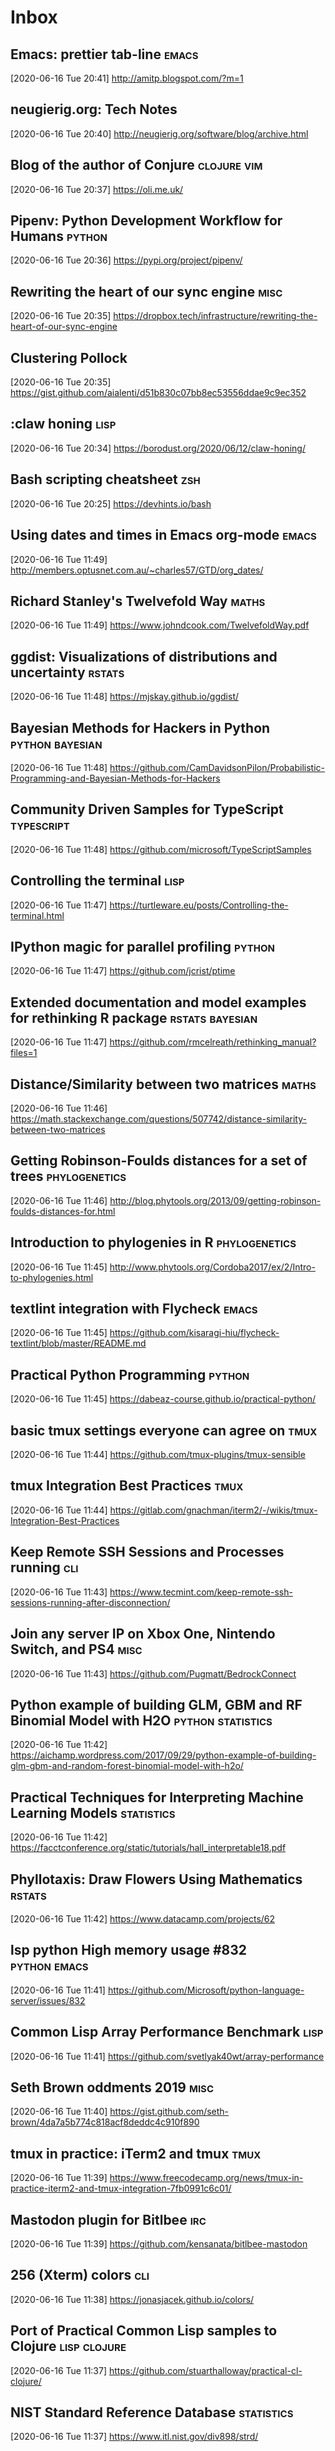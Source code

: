 # -*- ispell-dictionary: nil; flycheck-disabled-checkers: (textlint) -*-

* Inbox
** Emacs: prettier tab-line                                                   :emacs:
[2020-06-16 Tue 20:41]
http://amitp.blogspot.com/?m=1
** neugierig.org: Tech Notes
[2020-06-16 Tue 20:40]
http://neugierig.org/software/blog/archive.html
** Blog of the author of Conjure                                              :clojure:vim:
[2020-06-16 Tue 20:37]
https://oli.me.uk/
** Pipenv: Python Development Workflow for Humans                             :python:
[2020-06-16 Tue 20:36]
https://pypi.org/project/pipenv/
** Rewriting the heart of our sync engine                                     :misc:
[2020-06-16 Tue 20:35]
https://dropbox.tech/infrastructure/rewriting-the-heart-of-our-sync-engine
** Clustering Pollock
[2020-06-16 Tue 20:35]
https://gist.github.com/aialenti/d51b830c07bb8ec53556ddae9c9ec352
** :claw honing                                                               :lisp:
[2020-06-16 Tue 20:34]
https://borodust.org/2020/06/12/claw-honing/
** Bash scripting cheatsheet                                                  :zsh:
[2020-06-16 Tue 20:25]
https://devhints.io/bash
** Using dates and times in Emacs org-mode                                    :emacs:
[2020-06-16 Tue 11:49]
http://members.optusnet.com.au/~charles57/GTD/org_dates/
** Richard Stanley's Twelvefold Way                                           :maths:
[2020-06-16 Tue 11:49]
https://www.johndcook.com/TwelvefoldWay.pdf
** ggdist: Visualizations of distributions and uncertainty                    :rstats:
[2020-06-16 Tue 11:48]
https://mjskay.github.io/ggdist/
** Bayesian Methods for Hackers in Python                                     :python:bayesian:
[2020-06-16 Tue 11:48]
https://github.com/CamDavidsonPilon/Probabilistic-Programming-and-Bayesian-Methods-for-Hackers
** Community Driven Samples for TypeScript                                    :typescript:
[2020-06-16 Tue 11:48]
https://github.com/microsoft/TypeScriptSamples
** Controlling the terminal                                                   :lisp:
[2020-06-16 Tue 11:47]
https://turtleware.eu/posts/Controlling-the-terminal.html
** IPython magic for parallel profiling                                       :python:
[2020-06-16 Tue 11:47]
https://github.com/jcrist/ptime
** Extended documentation and model examples for rethinking R package         :rstats:bayesian:
[2020-06-16 Tue 11:47]
https://github.com/rmcelreath/rethinking_manual?files=1
** Distance/Similarity between two matrices                                   :maths:
[2020-06-16 Tue 11:46]
https://math.stackexchange.com/questions/507742/distance-similarity-between-two-matrices
** Getting Robinson-Foulds distances for a set of trees                       :phylogenetics:
[2020-06-16 Tue 11:46]
http://blog.phytools.org/2013/09/getting-robinson-foulds-distances-for.html
** Introduction to phylogenies in R                                           :phylogenetics:
[2020-06-16 Tue 11:45]
http://www.phytools.org/Cordoba2017/ex/2/Intro-to-phylogenies.html
** textlint integration with Flycheck                                         :emacs:
[2020-06-16 Tue 11:45]
https://github.com/kisaragi-hiu/flycheck-textlint/blob/master/README.md
** Practical Python Programming                                               :python:
[2020-06-16 Tue 11:45]
https://dabeaz-course.github.io/practical-python/
** basic tmux settings everyone can agree on                                  :tmux:
[2020-06-16 Tue 11:44]
https://github.com/tmux-plugins/tmux-sensible
** tmux Integration Best Practices                                            :tmux:
[2020-06-16 Tue 11:44]
https://gitlab.com/gnachman/iterm2/-/wikis/tmux-Integration-Best-Practices
** Keep Remote SSH Sessions and Processes running                             :cli:
[2020-06-16 Tue 11:43]
https://www.tecmint.com/keep-remote-ssh-sessions-running-after-disconnection/
** Join any server IP on Xbox One, Nintendo Switch, and PS4                   :misc:
[2020-06-16 Tue 11:43]
https://github.com/Pugmatt/BedrockConnect
** Python example of building GLM, GBM and RF Binomial Model with H2O         :python:statistics:
[2020-06-16 Tue 11:42]
https://aichamp.wordpress.com/2017/09/29/python-example-of-building-glm-gbm-and-random-forest-binomial-model-with-h2o/
** Practical Techniques for Interpreting Machine Learning Models              :statistics:
[2020-06-16 Tue 11:42]
https://facctconference.org/static/tutorials/hall_interpretable18.pdf
** Phyllotaxis: Draw Flowers Using Mathematics                                :rstats:
[2020-06-16 Tue 11:42]
https://www.datacamp.com/projects/62
** lsp python High memory usage #832                                          :python:emacs:
[2020-06-16 Tue 11:41]
https://github.com/Microsoft/python-language-server/issues/832
** Common Lisp Array Performance Benchmark                                    :lisp:
[2020-06-16 Tue 11:41]
https://github.com/svetlyak40wt/array-performance
** Seth Brown oddments 2019                                                   :misc:
[2020-06-16 Tue 11:40]
https://gist.github.com/seth-brown/4da7a5b774c818acf8deddc4c910f890
** tmux in practice: iTerm2 and tmux                                          :tmux:
[2020-06-16 Tue 11:39]
https://www.freecodecamp.org/news/tmux-in-practice-iterm2-and-tmux-integration-7fb0991c6c01/
** Mastodon plugin for Bitlbee                                                :irc:
[2020-06-16 Tue 11:39]
https://github.com/kensanata/bitlbee-mastodon
** 256 (Xterm) colors                                                         :cli:
[2020-06-16 Tue 11:38]
https://jonasjacek.github.io/colors/
** Port of Practical Common Lisp samples to Clojure                           :lisp:clojure:
[2020-06-16 Tue 11:37]
https://github.com/stuarthalloway/practical-cl-clojure/
** NIST Standard Reference Database                                           :statistics:
[2020-06-16 Tue 11:37]
https://www.itl.nist.gov/div898/strd/
** Assessing the Numerical Accuracy of SAS Software                           :statistics:
[2020-06-16 Tue 11:37]
https://support.sas.com/rnd/app/stat/papers/statisticalaccuracy.pdf
** numerical accuracy problems with Excel                                     :statistics:
[2020-06-16 Tue 11:36]
https://citeseerx.ist.psu.edu/viewdoc/summary?doi=10.1.1.102.9846
** Notebook experience in your Clojure namespace                              :clojure:
[2020-06-16 Tue 11:36]
https://github.com/scicloj/notespace/blob/master/README.md
** core.matrix : Multi-dimensional array programming API for Clojure          :clojure:
[2020-06-16 Tue 11:36]
https://github.com/mikera/core.matrix
** The Mann-Whitney U Test                                                    :statistics:
[2020-06-16 Tue 11:35]
https://nickredfern.wordpress.com/2011/05/12/the-mann-whitney-u-test/
** Probability that a DNA motif will occur in a random string                 :statistics:
[2020-06-16 Tue 11:35]
https://github.com/feuerbach/motif-stats
** Maze Algorithms                                                            :misc:
[2020-06-16 Tue 11:35]
https://www.jamisbuck.org/mazes/
** Emacs prettify-symbols-mode in Comments                                    :emacs:
[2020-06-16 Tue 11:32]
https://occasionallycogent.com/emacs_prettify_comments/index.html
** Making the most of Cabal                                                   :haskell:
[2020-06-16 Tue 11:31]
https://lukelau.me/haskell/posts/making-the-most-of-cabal/
** discret 11, the french tv encryption of the 80's                           :misc:
[2020-06-16 Tue 11:30]
https://fabiensanglard.net/discret11/index.html
** Compelling reasons to use emacs 27 or 28 right now?                        :emacs:
[2020-06-16 Tue 11:30]
https://www.reddit.com/r/emacs/comments/gy24n5/compelling_reasons_to_use_emacs_27_or_28_right_now/
** Clojure Refactor from Ivy                                                  :clojure:emacs:
[2020-06-16 Tue 11:30]
https://github.com/wandersoncferreira/cljr-ivy/blob/master/README.md
** Parinfer                                                                   :emacs:
[2020-06-16 Tue 11:29]
https://shaunlebron.github.io/parinfer/
** Emacs Lisp Guide                                                           :emacs:
[2020-06-16 Tue 11:29]
https://github.com/chrisdone/elisp-guide
** Literate Configuration                                                     :emacs:org:
[2020-06-16 Tue 11:29]
https://leanpub.com/lit-config/read#leanpub-auto-using-noweb-references-to-structure-your-code
** Setting Up a ZNC IRC Bouncer to Use Tor                                    :irc:
[2020-06-16 Tue 11:28]
https://tom.busby.ninja/setting-up-znc-IRC-bouncer-to-use-tor/
** Lisp Games Wiki                                                            :lisp:
[2020-06-16 Tue 11:28]
https://github.com/lispgames/lispgames.github.io/wiki
** Template Haskell and Stream-processing programs                            :haskell:
[2020-06-16 Tue 11:27]
https://jmtd.net/log/template_haskell/streamgraph/
** A Clojure babushka for the grey areas of Bash                              :clojure:
[2020-06-16 Tue 11:27]
https://github.com/borkdude/babashka
** Making IRC work like modern messengers using WeeChat, Pushbullet and more  :irc:
[2020-06-16 Tue 11:26]
https://iamkelv.in/blog/2017/08/weechat.html
** Cours de maths/ocaml de Michel Quercia                                     :maths:
[2020-06-15 Mon 17:37]
http://michel.quercia.free.fr/
** Data Wrangling with R                                                      :rstats:
[2020-06-15 Mon 09:57]
https://cengel.github.io/R-data-wrangling/
** Pomodoro workflow                                                          :emacs:
[2020-06-10 Wed 16:19]
https://blog.viktomas.com/posts/my-workflow/#fn:1
** Split comma-separated strings in a column into separate rows               :rstats:
[2020-06-10 Wed 10:26]
https://stackoverflow.com/questions/13773770/split-comma-separated-strings-in-a-column-into-separate-rows
** Twitch.tv chat plugin for the Textual IRC client                           :irc:
[2020-06-10 Wed 07:24]
https://github.com/sbine/TextualKappa
** IRC main commands                                                          :irc:
[2020-06-05 Fri 10:22]
https://gist.github.com/xero/2d6e4b061b4ecbeb9f99
** Setting up Weechat                                                         :irc:
[2020-06-04 Thu 20:31]
https://alexjj.com/blog/2016/setting-up-weechat/
** Monter une passerelle de communication IRC                                 :irc:
[2020-06-04 Thu 18:00]
https://dan.lousqui.fr/monter-une-passerelle-de-communication-irc-weechat-glowing-bear-bitlbee-fr.html
** WeeChat configuration                                                      :irc:
[2020-06-04 Thu 17:50]
https://gist.github.com/pascalpoitras/8406501
** dot files, configuration, environment settings, etc.                       :misc:
[2020-06-04 Thu 17:48]
https://github.com/megalithic/dotfiles
** Racket libraries for scientific computing                                  :racket:
[2020-06-04 Thu 16:44]
https://github.com/soegaard/sci
** Matplotlib styles for scientific plotting                                  :python:
[2020-06-04 Thu 16:43]
https://github.com/garrettj403/SciencePlots
** textlint rule to check if all links are alive                              :misc:
[2020-05-29 Fri 14:05]
https://github.com/textlint-rule/textlint-rule-no-dead-link
** Lazy elfeed                                                                 :emacs:
 [2020-05-28 Thu 17:27]
 https://karthinks.com/blog/lazy-elfeed/
** solutions to SICP exercises (in scheme)                                     :scheme:
 [2020-05-28 Thu 17:26]
 https://github.com/karthink/sicp
** holiday hacking swankr                                                      :lisp:rstats:
 [2020-05-28 Thu 16:39]
 http://christophe.rhodes.io/notes/blog/feeds/lisp/
** Dynamic title for Treemacs workspace                                        :emacs:
 [2020-05-26 Tue 18:17]
 https://andreyorst.gitlab.io/posts/2020-05-01-dynamic-title-for-treemacs-workspace/
** dotfiles for various programs                                               :shell:
 [2020-05-26 Tue 18:16]
 https://github.com/fiddlerwoaroof/dotfiles
** Turing.jl : Bayesian inference with probabilistic programming               :julia:
 [2020-05-26 Tue 18:16]
 https://turing.ml/dev/
** Another Emacs config                                                        :emacs:
 [2020-05-26 Tue 18:14]
 https://github.com/erwagasore/.emacs.d
** Using Mathematica with Orgmode                                              :mathematica:org:
 [2020-05-26 Tue 18:14]
 https://rgoswami.me/posts/org-mathematica/
** Monochrome emacs                                                            :emacs:
 [2020-05-26 Tue 18:14]
 https://github.com/jaredgorski/nothing.el/blob/master/README.md
** emacs-vega-view                                                             :emacs:vega:
 [2020-05-26 Tue 18:11]
 https://github.com/applied-science/emacs-vega-view/blob/c869defa3c0d9931e8eb4050dbaedb781160410b/README.md
** Iceberg theme                                                               :emacs:
 [2020-05-26 Tue 18:11]
 https://github.com/conao3/iceberg-theme.el/blob/9615307cbd37e698d6939a04128162ef893313cb/README.org
** Flatland for Emacs                                                          :emacs:
 [2020-05-26 Tue 18:11]
 https://github.com/gchp/flatland-emacs
** Kattis problems                                                             :misc:
 [2020-05-26 Tue 18:09]
 https://open.kattis.com/problems
** Doom's tips and howtos                                                      :emacs:
 [2020-05-26 Tue 18:09]
 https://narra.co.za/doom-tips-and-howtos/
** A life configuring Emacs                                                    :emacs:
 [2020-05-26 Tue 18:08]
 https://github.com/alhassy/emacs.d
** Build a Jekyll blog in minutes                                              :misc:
 [2020-05-26 Tue 18:08]
 https://github.com/yyoncho/yyoncho.github.io
** Yet another emacs config                                                    :emacs:
 [2020-05-26 Tue 18:08]
 https://github.com/netromdk/.emacs.d
** Example of doom config                                                      :emacs:
 [2020-05-26 Tue 18:07]
 https://github.com/jethrokuan/dots/blob/master/.doom.d/config.el
** Mann-Whitney and t-test ARE                                                 :statistics:
 [2020-05-26 Tue 18:03]
 https://stats.stackexchange.com/questions/130562/why-is-the-asymptotic-relative-efficiency-of-the-wilcoxon-test-3-pi-compared/130914#130914
** Tutorials on Topics in Julia Programming                                    :julia:
 [2020-05-26 Tue 18:02]
 https://github.com/johnmyleswhite/julia_tutorials
** Reading IMAP email in Emacs                                                 :emacs:
 [2020-05-26 Tue 18:00]
 https://ict4g.net/adolfo/notes/emacs/reading-imap-mail-with-emacs.html
** Book layout design                                                          :tex:
 [2020-05-26 Tue 18:00]
 http://octopusinvitro.tk/blog/code-and-tech/lab-guide-layout-with-latex/
** Jorgen Schaefers Emacs Config                                               :emacs:
 [2020-05-26 Tue 17:58]
 https://www.emacswiki.org/emacs/JorgenSchaefersEmacsConfig
** NIST Digital Library of Mathematical Functions                              :maths:
 [2020-05-26 Tue 17:57]
 https://dlmf.nist.gov/
** Interactively view and subset phylogenetic trees                            :bioinformatics:rstats:
 [2020-05-26 Tue 17:56]
 https://shiny.rstudio.com/gallery/phylo-tree-view-subset.html
** Subsetting Phylogenetic Trees                                               :bioinformatics:rstats:
 [2020-05-26 Tue 17:56]
 https://tbradley1013.github.io/2018/06/19/subsetting-phylogenetic-trees/
** The most useful git commands                                                :git:
 [2020-05-25 Mon 18:36]
 https://orga.cat/posts/most-useful-git-commands
** Happy Git and GitHub for the useR                                           :git:
 [2020-05-25 Mon 18:20]
 https://happygitwithr.com/
** Common statistical tests are linear models                                  :statistics:rstats:
 [2020-05-24 Sun 17:58]
 https://lindeloev.github.io/tests-as-linear/
** Zippers And Clj                                                             :lisp:clojure:
 [2020-05-22 Fri 17:10]
 http://langnostic.inaimathi.ca/posts/zippers-and-clj
** Organizing Notes With Refile                                                :org:
 [2020-05-22 Fri 17:04]
 https://blog.aaronbieber.com/2017/03/19/organizing-notes-with-refile.html
** Using Org Mode in Hugo                                                      :org:
 [2020-05-22 Fri 16:55]
 https://willschenk.com/articles/2019/using_org_mode_in_hugo/
** Practical macros in Racket                                                  :racket:
 [2020-05-22 Fri 08:37]
 https://mullikine.github.io/posts/practical-macros-in-racket-and-how-to-work-with-them/
** Doom Emacs Workflows                                                        :emacs:
 [2020-05-20 Wed 09:54]
 https://noelwelsh.com/posts/2019-01-10-doom-emacs.html
** Racket + Swift app                                                          :racket:
 [2020-05-20 Mer 09:36]
 https://github.com/Bogdanp/remember
** Vim codi: interactive scratchpad for hackers                                :vim:
 [2020-05-20 Mer 09:34]
 https://github.com/metakirby5/codi.vim
** Clocking time with Org-mode                                                 :org:
 [2020-05-18 Mon 20:25]
 https://writequit.org/denver-emacs/presentations/2017-04-11-time-clocking-with-org.html
** Benchmark of popular graph/network packages                                 :graphs:
 [2020-05-18 Mon 11:40]
 https://www.timlrx.com/2020/05/10/benchmark-of-popular-graph-network-packages-v2/
** glmnet and naive elastic net solution                                       :statistics:
 [2020-05-18 Mon 11:39]
 https://stats.stackexchange.com/questions/326427/why-does-glmnet-use-naive-elastic-net-from-the-zou-hastie-original-paper
** Create executables with SBCL or CCL                                         :lisp:
 [2020-05-18 Mon 11:39]
 https://www.xach.com/lisp/buildapp/
** HD Wallets                                                                  :misc:
 [2020-05-18 Mon 11:38]
 https://learnmeabitcoin.com/guide/hd-wallets
** Starter repo for building interactive R courses                             :rstats:
 [2020-05-18 Mon 11:37]
 https://github.com/ines/course-starter-r
** ggplot2 extensions                                                          :rstats:
 [2020-05-18 Mon 11:35]
 https://exts.ggplot2.tidyverse.org/
** Using dask and napari to process & view large datasets                      :python:
 [2020-05-18 Mon 11:34]
 https://napari.org/tutorials/applications/dask.html
** Why I use R                                                                 :rstats:
 [2020-05-18 Mon 11:32]
 https://shotwell.ca/posts/why_i_use_r/
** Hacker's CRM – Emacs in the world of CRMs                                   :lisp:
 [2020-05-18 Mon 11:32]
 https://github.com/40ants/hacrm
** A framework for building Modern Web Apps in ClojureScript                   :clojure:
 [2020-05-18 Mon 11:31]
 https://day8.github.io/re-frame/re-frame/
** Building interactive visualizations with React, D3, and TypeScript          :typescript:
 [2020-05-18 Mon 11:31]
 https://blog.lucify.com/building-interactive-visualizations-with-react-d3-and-typescript-206c7172b0d2
** Introducing TypeScript Library Starter Lite                                 :typescript:
 [2020-05-18 Mon 11:30]
 https://blog.tonysneed.com/2017/09/15/introducing-typescript-library-starter-lite/
** My Text Editor Journey: Vim, Spacemacs, Atom and Sublime Text               :emacs:
 [2020-05-18 Mon 11:30]
 https://thume.ca/2017/03/04/my-text-editor-journey-vim-spacemacs-atom-and-sublime-text/
** ADIOS2 for scalable parallel I/O                                            :hpc:
 [2020-05-18 Mon 11:05]
 https://csmd.ornl.gov/software/adios2
** Emacs as a Complete Computing Environment                                   :emacs:
 [2020-05-18 Mon 10:07]
 http://doc.rix.si/cce/cce.html
** Data.table vs. Rcpp                                                         :rstats:
 [2020-05-15 Fri 20:07]
 https://stackoverflow.com/questions/61800528/omitting-the-rows-of-a-data-frame-in-which-there-elements-are-the-same/61820131#61820131
** Dplyr v1                                                                    :rstats:
 [2020-05-15 Fri 20:01]
 https://thinkr.fr/hey-quoi-de-neuf-dplyr-le-point-sur-la-v1/
** Powerlevel10k Zsh theme                                                     :zsh:shell:
 [2020-05-15 Fri 08:53]
 https://github.com/romkatv/powerlevel10k
** Textplot R package                                                          :rstats:
 [2020-05-15 Fri 08:21]
 https://github.com/bnosac/textplot
** Large SVDs Dask + CuPy + Zarr + Genomics                                    :python:
 [2020-05-14 Thu 18:01]
 https://blog.dask.org/2020/05/13/large-svds
** Calendar and diary                                                          :emacs:
 [2020-05-14 Thu 17:46]
 https://ftp.gnu.org/old-gnu/Manuals/emacs-20.7/html_chapter/emacs_33.html
** Commands in the Agenda Buffer                                               :emacs:
 [2020-05-14 Thu 17:46]
 https://orgmode.org/manual/Agenda-Commands.html#Agenda-Commands
** evil-org-mode                                                               :emacs:
 [2020-05-14 Thu 17:46]
 https://github.com/Somelauw/evil-org-mode
** Plain TeX reference                                                         :tex:
 [2020-05-14 Thu 17:45]
 https://nwalsh.com/tex/texhelp/Plain.html
** Diary mode                                                                  :emacs:
 [2020-05-14 Thu 17:45]
 https://www.emacswiki.org/emacs/DiaryMode
** Packages that take advantage of the Fringe                                  :emacs:
 [2020-05-12 Tue 16:06]
 https://www.reddit.com/r/emacs/comments/9hufzz/packages_that_take_advantage_of_the_fringe/
** Interesting dot files                                                       :unix:
 [2020-05-12 Tue 10:06]
 https://github.com/Who23/dots
** Programming Fonts with Ligatures added                                      :misc:
 [2020-05-12 Mar 08:06]
 https://github.com/ToxicFrog/Ligaturizer
** Nice macOS desktop (see also https://is.gd/eeK3Qd)                          :apple:
 [2020-05-06 Wed 11:40]
 https://www.reddit.com/r/unixporn/comments/clyqna/chunkwm_my_palenight_macos_rice/
** Tricky cases in C                                                           :clang:
 [2020-05-06 Wed 08:41]
 http://fabiensanglard.net/c/
** Books on algorithms                                                         :algorithms:
 [2020-05-06 Wed 08:39]
 http://fabiensanglard.net/algorithms_and_datastructures/index.php
** A hands-on introduction to static code analysis                             :misc:
 [2020-05-05 Tue 07:33]
 https://deepsource.io/blog/introduction-static-code-analysis/
** Installing macOS on a separate APFS volume                                  :apple:
 [2020-05-04 Mon 20:22]
 https://support.apple.com/en-us/HT208891
** How to Make Beautiful Tables in R                                           :rstats:
 [2020-05-04 Mon 20:21]
 https://rfortherestofus.com/2019/11/how-to-make-beautiful-tables-in-r/
** RMarkdown for Scientists                                                    :rstats:
 [2020-05-04 Mon 20:20]
 https://rmd4sci.njtierney.com/
** Jon Atack Lisp rc files                                                     :emacs:lisp:
 [2020-05-02 Sat 08:52]
 https://github.com/jonatack/dotfiles/blob/master/emacs
** GNU Emacs configuration from Vifon                                          :emacs:
 [2020-05-02 Sat 08:51]
 https://github.com/Vifon/emacs-config
** Game of lige using CL and clinch                                            :lisp:
 [2020-05-02 Sat 08:51]
 http://love2d.org/
** Lisp bindings for OpenGL                                                    :lisp:
 [2020-05-02 Sat 08:50]
 http://love2d.org/
** 2D games in Lua                                                             :misc:
 [2020-05-02 Sat 08:50]
 http://love2d.org/
** Meta-Circular Adventures in Functional Abstraction                          :haskell:
 [2020-05-01 Fri 20:24]
 https://hackerfall.com/story/challenging-clojure-in-common-lisp
** 500_lang-lisp.el                                                            :lisp:
 [2020-04-29 Mer 17:46]
 https://github.com/kaz-yos/emacs/blob/master/init.d/500_lang-lisp.el
** Swank server for r7rs Schemes                                               :scheme:
 [2020-04-29 Mer 17:44]
 https://github.com/ecraven/r7rs-swank
** Dialog dataset from online books                                            :misc:
 [2020-04-29 Wed 10:17]
 https://github.com/ricsinaruto/gutenberg-dialog
** A textlint flycheck checker in Emacs                                        :emacs:
 [2020-04-28 Tue 13:25]
 http://www.macs.hw.ac.uk/~rs46/posts/2018-12-29-textlint-flycheck.html
** Doing Python Configuration Right                                            :python:
 [2020-04-27 Mon 18:28]
 https://whalesalad.com/blog/doing-python-configuration-right
** Computational Statistics in Python                                          :python:
 [2020-04-27 Mon 15:20]
 https://people.duke.edu/~ccc14/sta-663/
** The less-familiar parts of Lisp for beginners                               :lisp:
 [2020-04-27 Mon 15:11]
 https://blog.cneufeld.ca/2014/01/the-less-familiar-parts-of-lisp-for-beginners-define-symbol-macro/
** Basis function approximation to Gaussian processes                          :bayesian:
 [2020-04-27 Mon 15:10]
 https://github.com/gabriuma/basis_functions_approach_to_GP
** Running from the past                                                       :haskell:
 [2020-04-27 Mon 15:09]
 http://blog.sigfpe.com/2018/10/running-from-past.html?m=1
** Mumble, high quality voice chat application                                 :misc:
 [2020-04-27 Mon 14:38]
 https://www.mumble.info/
** direnv – unclutter your .profile                                            :shell:
 [2020-04-27 Mon 14:37]
 https://direnv.net/
** Cox regression and tidymodels                                               :rstats:
 [2020-04-26 Sun 17:57]
 https://github.com/tidymodels/planning/blob/master/survival-analysis/cox_notes_extra.Rmd
** Prophet forecasting                                                         :econ:
 [2020-04-26 Sun 17:56]
 https://facebook.github.io/prophet/
** Shell productivity tips and tricks                                          :shell:
 [2020-04-26 Sun 17:54]
 https://blog.balthazar-rouberol.com/shell-productivity-tips-and-tricks.html
** Anybody can write good bash                                                 :shell:
 [2020-04-26 Sun 17:54]
 https://blog.yossarian.net/2020/01/23/Anybody-can-write-good-bash-with-a-little-effort
** Tools for curating, analyzing, and manipulating biological sequences        :bioinformatics:
 [2020-04-23 Thu 15:49]
 https://www.rdocumentation.org/packages/DECIPHER/versions/2.0.2
** B-trees algorithms                                                          :algorithms:
 [2020-04-23 Thu 09:55]
 http://citeseerx.ist.psu.edu/search?q=B-tree+merge&submit.x=0&submit.y=0&sort=rlv&t=doc
** Introduction to Computational Thinking with Julia                           :julia:
 [2020-04-20 Mon 13:19]
 https://github.com/mitmath/6S083
** Manpages for Scheme                                                         :scheme:
 [2020-04-20 Mon 12:22]
 https://github.com/schemedoc/scheme-manpages
** Starting to hack on SBCL                                                    :lisp:
 [2020-04-20 Mon 10:49]
 https://pvk.ca/Blog/2013/04/13/starting-to-hack-on-sbcl/
** A Possible New Backend for Rust                                             :rust:
 [2020-04-20 Mon 10:43]
 https://jason-williams.co.uk/a-possible-new-backend-for-rust
** What does this economist think of epidemiologists?                          :statistics:econ:
 [2020-04-20 Mon 10:29]
 https://marginalrevolution.com/marginalrevolution/2020/04/what-does-this-economist-think-of-epidemiology.html
** Cross Section Econometrics Syllabus                                         :econ:
 [2020-04-17 Fri 20:15]
 https://rlhick.people.wm.edu/stories/syllabus_econ407.html
** Tensorflow with Custom Likelihood Functions                                 :python:
 [2020-04-17 Fri 20:14]
 https://rlhick.people.wm.edu/posts/custom-likes-tensorflow.html
** A set of keybindings for evil-mode                                          :emacs:
 [2020-04-15 Wed 23:24]
 https://github.com/emacs-evil/evil-collection
** How To Take Smart Notes With Org-mode                                       :emacs:org:
 [2020-04-15 Wed 19:18]
 https://blog.jethro.dev/posts/how_to_take_smart_notes_org/
** Dash: Virus Phylogenetic Tree                                               :bioinformatics:
 [2020-04-15 Wed 09:41]
 https://github.com/plotly/dash-sample-apps/tree/master/apps/dash-phylogeny
** A collection of graph classification methods                                :graphs:
 [2020-04-12 Sun 21:02]
 https://github.com/benedekrozemberczki/awesome-graph-classification
** So You Want to Be a (Compiler) Wizard                                       :misc:
 [2020-04-12 Sun 20:55]
 https://belkadan.com/blog/2016/05/So-You-Want-To-Be-A-Compiler-Wizard/
** Programming Language Theory                                                 :misc:
 [2020-04-12 Sun 20:50]
 https://steshaw.org/plt/
** Processing and Racket                                                       :racket:
 [2020-04-12 Sun 20:45]
 https://www.hive76.org/2013/06/01/processing-and-racket/
** Probabilistic programming in Racket                                         :racket:
 [2020-04-12 Sun 20:44]
 http://rmculpepper.github.io/gamble/
** covdata package (interesting for ggplot)                                    :rstats:
 [2020-04-11 Sat 20:35]
 36:39: execution error: Erreur dans Safari : L’application n’est pas ouverte. (-600)
** SIR model in Python                                                         :python:
 [2020-04-11 Sat 09:59]
 https://johnlekberg.com/blog/2020-04-10-cli-infection.html
** Clojure babushka                                                            :clojure:
 [2020-04-10 Fri 19:27]
 https://github.com/borkdude/babashka
** Great Looking Tables: gt                                                    :rstats:
 [2020-04-10 Fri 19:26]
 https://blog.rstudio.com/2020/04/08/great-looking-tables-gt-0-2/
** Time Series Forecasting Best Practices & Examples (Microsoft)               :statistics:
 [2020-04-10 Fri 19:25]
 https://github.com/microsoft/forecasting
** Today I learned (tip & tricks)                                              :misc:
 [2020-04-10 Fri 19:25]
 http://jonasbn.github.io/til/#itermapp
** Inspectra is a tool for spectral comparison of graph topology               :python:graphs:
 [2020-04-10 Fri 19:23]
 https://github.com/cancerregulome/inspectra
** Scheme in FORTH in Julia                                                    :julia:scheme:
 [2020-04-09 Thu 20:08]
 https://github.com/tgvaughan/scheme.forth.jl
** The Ten Rules for Data Modeling with DynamoDB                               :database:
 [2020-04-08 Wed 19:58]
 https://www.trek10.com/blog/the-ten-rules-for-data-modeling-with-dynamodb
** Using SIMD to aggregate billions of rows per second (on a laptop)           :database:
 [2020-04-08 Wed 08:02]
 https://www.questdb.io/blog/2020/04/02/using-simd-to-aggregate-billions-of-rows-per-second
** A humble guide to database schema design                                    :database:
 [2020-04-08 Wed 08:01]
 https://www.mikealche.com/software-development/a-humble-guide-to-database-schema-design
** Duo is a collection of colour combinations                                  :misc:
 [2020-04-07 Tue 17:23]
 https://duo.alexpate.uk/
** A general purpose community detection and network embedding library         :graphs:python:
 [2020-04-07 Tue 16:24]
 https://github.com/benedekrozemberczki/karatecluB
** Code for modelling estimated deaths and cases for COVID19                   :statistics:
 [2020-04-06 Mon 20:12]
 https://github.com/ImperialCollegeLondon/covid19model
** org-protocol-capture-html                                                   :org:
 [2020-04-06 Mon 17:33]
 https://github.com/alphapapa/org-protocol-capture-html
** Minecraft Harmony                                                           :misc:
 [2020-04-06 Mon 11:30]
 http://michaellynn.github.io/2020/03/28/minecraft-harmony/
** Flask app by karpathy on COVID-19                                           :python:
 [2020-04-06 Mon 11:29]
 https://github.com/karpathy/covid-sanity
** Template elements in Org                                                    :org:
 [2020-04-03 Fri 10:48]
 https://orgmode.org/manual/Template-elements.html#Template-elements
** Previewing LaTeX fragments                                                  :org:
 [2020-04-03 Fri 10:31]
 https://orgmode.org/manual/Previewing-LaTeX-fragments.html#Previewing-LaTeX-fragments
** Python-3-Cheatsheet                                                         :python:
 [2020-04-02 Thu 09:10]
 https://yungnickyoung.github.io/Python-3-Cheatsheet/
** Jami is free software for universal communication                           :misc:
 [2020-04-02 Thu 08:44]
 https://git.jami.net/savoirfairelinux/ring-project/wikis/home
** How to SSH Properly                                                         :misc:
 [2020-04-02 Thu 08:43]
 https://gravitational.com/blog/how-to-ssh-properly/
** An Overview of Bayesian Inference                                           :bayesian:
 [2020-04-01 Wed 21:24]
 https://jaydaigle.net/blog/overview-of-bayesian-inference/
** Restarts in Common Lisp                                                     :lisp:
 [2020-04-01 Wed 20:15]
 https://sulami.github.io/posts/common-lisp-restarts/
** How Dolt Stores Table Data                                                  :database:
 [2020-04-01 Wed 20:14]
 https://www.dolthub.com/blog/2020-04-01-how-dolt-stores-table-data/
** Journaling with Org                                                         :org:
 [2020-04-01 Wed 09:10]
 http://howardism.org/Technical/Emacs/journaling-org.html
** Kubernetes IDE                                                              :misc:
 [2020-04-01 Wed 08:44]
 https://k8slens.dev/
** Arthur Charpentier's course                                                 :statistics:
 [2020-03-31 Tue 20:23]
 https://github.com/freakonometrics/STT5100
** Stata kernel magics                                                         :stata:
 [2020-03-31 Tue 20:23]
 https://github.com/kylebarron/stata_kernel/blob/master/docs/src/using_stata_kernel/magics.md
** Mathematica vs. R                                                           :mathematica:rstats:
 [2020-03-31 Tue 20:22]
 https://github.com/antononcube/MathematicaVsR
** Vim for VS Code users                                                       :vim:
 [2020-03-30 Mon 18:27]
 https://www.freecodecamp.org/news/vim-for-people-who-use-visual-studio-code/
** Economics and geospatial analysis (IPython + Stata)                         :econ:
 [2020-03-30 Mon 17:02]
 https://econgrowth.github.io/pages/Computation.html
** Macroeconomics (Stata + IPython)                                            :python:econ:
 [2020-03-30 Mon 17:01]
 https://macroeconomics.github.io/pages/Computation.html
** Bob Jenkins' ISAAC-32 and ISAAC-64 algorithms, fast cryptographic RNGs      :cryptography:
 [2020-03-24 Tue 17:30]
 https://github.com/thephoeron/cl-isaac
** Optimized, pure Common Lisp linear-algebra library                          :lisp:
 [2020-03-24 Tue 17:28]
 https://github.com/nklein/gauss
** Computational Statistics                                                    :statistics:
 [2020-03-24 Tue 09:13]
 https://statweb.stanford.edu/~susan/courses/s227/
** profile.do - useful startups?                                               :stata:
 [2020-03-22 Sun 09:38]
 https://www.statalist.org/forums/forum/general-stata-discussion/general/1405778-profile-do-useful-startups
** Generic start of a Stata .do file                                           :stata:
 [2020-03-22 Sun 09:33]
 https://blog.uvm.edu/tbplante/2017/08/10/generic-start-of-stata-do-file/
** pandoc-based layout workflow for scholarly journals                         :pandoc:
 [2020-03-21 Sat 09:08]
 https://github.com/piero-g/markdown-workflow
** Parametric Survival Distributions                                           :rstats:
 [2020-03-19 Thu 09:17]
 https://github.com/zrmacc/Temporal
** 300 free MIT-licensed high-quality SVG icons                                :misc:
 [2020-03-19 Thu 09:14]
 https://github.com/tabler/tabler-icons
** CHICKEN's numeric tower: part 5                                             :scheme:
 [2020-03-12 Thu 16:14]
 https://www.more-magic.net/posts/numeric-tower-part-5.html
** A (mostly) comprehensive guide to calling C from Scheme and vice versa      :scheme:clang:
 [2020-03-12 Thu 14:50]
 https://www.more-magic.net/posts/scheme-c-integration.html
** Chicken Scheme, and FFI                                                     :scheme:
 [2020-03-12 Thu 13:39]
 https://demonastery.org/2011/01/chicken-scheme-and-ffi/
** MurmurHash2 (64bit) implementation                                          :rust:cryptography:
 [2020-03-12 Thu 12:28]
 https://github.com/badboy/murmurhash64-rs
** SMHasher                                                                    :cryptography:
 [2020-03-12 Thu 12:17]
 https://github.com/aappleby/smhasher
** Resources For Novel Coronavirus COVID-19                                    :mathematica:
 [2020-03-12 Thu 11:58]
 https://community.wolfram.com/groups/-/m/t/1872608
** "Big Data" formats/techniques for informatics programming                   :bioinformatics:
 [2020-03-11 Wed 15:58]
 https://github.com/molpopgen/BigDataFormats
** Uncluttered Stata Graphs                                                    :stata:
 [2020-03-11 Wed 15:31]
 https://github.com/graykimbrough/uncluttered-stata-graphs/blob/master/examples/sample_labeled_uncluttered_graph.do
** Pairwise sequence alignment in Biopython                                    :bioinformatics:python:
 [2020-03-11 Wed 12:29]
 http://biopython.org/DIST/docs/tutorial/Tutorial.html#sec:pairwise
** Novel Coronavirus (COVID-19) Cases, provided by JHU CSSE                    :misc:
 [2020-03-11 Wed 11:45]
 https://github.com/CSSEGISandData/COVID-19
** Big alignments, do they make sense?                                         :bioinformatics:
 [2020-03-11 Wed 11:35]
 https://www.drive5.com/muscle/manual/bigalignments.html
** 5 lesser-known pandas tricks                                                :python:
 [2020-03-11 Wed 11:35]
 https://towardsdatascience.com/5-lesser-known-pandas-tricks-e8ab1dd21431
** The Newick tree format                                                      :bioinformatics:
 [2020-03-11 Wed 10:57]
 http://evolution.genetics.washington.edu/phylip/newicktree.html
** Multiple Sequence Alignment                                                 :bioinformatics:
 [2020-03-11 Wed 10:48]
 https://www.ebi.ac.uk/Tools/msa/
** Open Data Kit                                                               :misc:
 [2020-03-11 Wed 10:03]
 http://opendatakit.org/
** Stata commands designed for Impact Evaluations                              :stata:
 [2020-03-11 Wed 10:03]
 https://github.com/worldbank/ietoolkit
** Rho is yet another array/dataframe package                                  :lisp:
 [2020-03-11 Wed 09:29]
 https://github.com/blindglobe/rho
** Memory-Efficient Search Trees for Database Management Systems (PDF)         :database:
 [2020-03-11 Wed 09:00]
 http://reports-archive.adm.cs.cmu.edu/anon/2020/CMU-CS-20-101.pdf
** A binary interface let Chez Scheme use Python, Lua, Ruby etc's library      :scheme:
 [2020-03-10 Tue 16:14]
 https://guenchi.github.io/Darkart/
** Scheme for scientific computing                                             :scheme:
 [2020-03-10 Tue 14:52]
 http://fmnt.info/blog/20181029_scheme.html
** Python instead of Lisp                                                      :python:lisp:
 [2020-03-10 Tue 11:36]
 https://www.tfeb.org/fragments/2016/06/09/python-instead-of-lisp/
** Macros in Racket, part one                                                  :racket:
 [2020-03-10 Tue 11:33]
 https://www.tfeb.org/fragments/2015/01/13/macros-in-racket-part-one/
** Writing syntax-case Macros                                                  :racket:
 [2020-03-10 Tue 11:33]
 https://blog.racket-lang.org/2011/04/writing-syntax-case-macros.html
** Suppressing Warnings in GCC and Clang                                       :clang:
 [2020-03-06 Fri 09:47]
 https://nelkinda.com/blog/suppress-warnings-in-gcc-and-clang/
** Modern Regression with R                                                    :rstats:
 [2020-03-05 Thu 12:23]
 http://www.stat.cmu.edu/~cshalizi/mreg/15/
** Single-Pass Online Statistics Algorithms                                    :numerical:
 [2020-03-04 Wed 15:35]
 http://www.numericalexpert.com/articles/single_pass_stat/
** The Britney Spears Problem                                                  :misc:
 [2020-03-04 Wed 15:32]
 https://www.americanscientist.org/article/the-britney-spears-problem
** Canonical Correlation Analysis in Detail                                    :statistics:
 [2020-03-04 Wed 15:26]
 https://gregorygundersen.com/blog/2018/07/17/cca/#2-scale-invariance
** Simple command-line utility to convert CSV files to HTML table              :python:
 [2020-03-04 Wed 11:20]
 https://github.com/vividvilla/csvtotable
** treespace: exploration of landscapes of phylogenetic trees                  :rstats:bioinformatics:
 [2020-03-03 Tue 16:25]
 https://thibautjombart.github.io/treespace/
** Outbreak analytics                                                          :statistics:
 [2020-03-03 Tue 16:11]
 https://royalsocietypublishing.org/doi/10.1098/rstb.2018.0276
** The Log-Sum-Exp Trick. See also https://stats.stackexchange.com/q/105602    :misc:
   :PROPERTIES:
   :ID:       0DE0C998-08ED-4471-88E3-42127C2F4B36
   :END:
 [2020-03-03 Tue 13:33]
 https://gregorygundersen.com/blog/2020/02/09/log-sum-exp/
** Compare tree topologies (Newick) using Python ete3                          :python:bioinformatics:
   :PROPERTIES:
   :ID:       57C6279E-6484-44AB-8F9B-D7A73A5C0F00
   :END:
 [2020-03-03 Tue 11:22]
 https://www.biostars.org/p/179195/
** A minimalist Hugo theme for writers and bloggers                            :hugo:
   :PROPERTIES:
   :ID:       6F45FFF4-6D1B-4ED6-A16C-7B3334FA763A
   :END:
 [2020-03-03 Tue 10:40]
 https://github.com/kimcc/hugo-theme-noteworthy
** Postgres Explain Visualizer 2                                               :database:
   :PROPERTIES:
   :ID:       9D889D63-FFAC-4313-9B6B-D39BB0B88A0B
   :END:
 [2020-03-03 Tue 09:41]
 https://github.com/dalibo/pev2
** Python/Django ED Questionnaire                                              :python:django:
   :PROPERTIES:
   :ID:       6F00AC3D-9090-4142-9C30-89D016DC11DE
   :END:
 [2020-03-02 Mon 15:00]
 https://github.com/eldest-daughter/ed-questionnaire
** Django survey creator                                                       :python:django:
   :PROPERTIES:
   :ID:       0F6BDBF6-7DCF-463D-BB7A-224FC7BF064F
   :END:
 [2020-03-02 Mon 14:48]
 https://github.com/Pierre-Sassoulas/django-survey
** String match in sliding window                                              :algorithms:
   :PROPERTIES:
   :ID:       A3103D34-58C0-4E62-9EEE-D2A492548699
   :END:
 [2020-02-28 Fri 14:09]
 https://stackoverflow.com/questions/15151628/string-match-in-sliding-window
** Scheme Natural Language Toolkit                                             :racket:nlp:
   :PROPERTIES:
   :ID:       257E419D-5FB7-481E-A289-E1AB67D05F4A
   :END:
 [2020-02-28 Fri 12:32]
 https://github.com/dcavar/SNLTK
** Simple NLP toolkit for an undergraduate class in Racket                     :racket:nlp:
   :PROPERTIES:
   :ID:       78DADA44-797D-4BD2-A10C-859F44E8A79C
   :END:
 [2020-02-28 Fri 12:25]
 https://github.com/wboag/Scheme-NLP
** Practical Racket: Using a JSON REST API                                     :racket:
   :PROPERTIES:
   :ID:       47907AC0-7504-4364-902F-7894F1CC5CA9
   :END:
 [2020-02-28 Fri 12:23]
 https://medium.com/chris-opperwall/practical-racket-using-a-json-rest-api-3d85eb11cc2d
** Càdlàg                                                                      :maths:
   :PROPERTIES:
   :ID:       73EA278F-7F84-4282-AB15-654AD6E07462
   :END:
 [2020-02-28 Fri 11:07]
 https://en.wikipedia.org/wiki/C%C3%A0dl%C3%A0g
** SHA1 and random IDs                                                         :algorithms:
   :PROPERTIES:
   :ID:       6130FA58-7300-4B80-977E-9B15A302CA8B
   :END:
 [2020-02-28 Fri 09:52]
 https://stackoverflow.com/questions/9407892/how-to-generate-random-sha1-hash-to-use-as-id-in-node-js/14869745#14869745
** How many imputations do you need?                                           :statistics:
   :PROPERTIES:
   :ID:       660D28FD-062D-47D9-8925-8198468E2FCA
   :END:
 [2020-02-27 Thu 13:57]
 https://statisticalhorizons.com/how-many-imputations
** A Racket package for playing the TwixT board game                           :racket:
   :PROPERTIES:
   :ID:       1A7221B4-9C62-423D-B9B0-4C422DF7003E
   :END:
 [2020-02-27 Thu 13:57]
 https://github.com/jackfirth/twixt
** Examples using emacs org mode babel inline source code                      :emacs:org:
   :PROPERTIES:
   :ID:       B5BFEA18-96BF-4FD4-8211-66E4A6C7CBD7
   :END:
 [2020-02-26 Wed 20:32]
 https://github.com/dfeich/org-babel-examples
** Vim Cheat Sheet                                                             :vim:
   :PROPERTIES:
   :ID:       DDBB121E-2AD1-4DF8-AC05-7D9B82C3EFEF
   :END:
 [2020-02-26 Wed 14:40]
 https://vim.rtorr.com/
** Numpy-style docstring                                                       :python:numpy:
   :PROPERTIES:
   :ID:       30765F41-AACB-4AFE-9E46-9F57D595C720
   :END:
 [2020-02-26 Wed 13:25]
 https://numpydoc.readthedocs.io/en/latest/format.html#docstring-standard
** Likelihood of a tree                                                        :bioinformatics:
   :PROPERTIES:
   :ID:       6F686781-FED4-44A2-AF29-00433C0978CC
   :END:
 [2020-02-26 Wed 11:33]
 https://www.cs.rice.edu/~ogilvie/comp571/2019/11/27/likelihood-of-a-tree.html
** Tree comparisons                                                            :bioinformatics:
   :PROPERTIES:
   :ID:       2F00A3B8-05ED-46EB-A85B-A7072BA5DFDD
   :END:
 [2020-02-26 Wed 11:12]
 https://www.cs.rice.edu/~ogilvie/comp571/2018/10/18/tree-metrics.html
** Rainbowing a set of pictures                                                :rstats:
   :PROPERTIES:
   :ID:       B530FEAB-E0B4-4B3F-9D20-F114E3D46622
   :END:
 [2020-02-25 Tue 13:42]
 https://masalmon.eu/2018/01/07/rainbowing/
** Create fractal trees using R                                                :rstats:
   :PROPERTIES:
   :ID:       5BC10AC4-EC0E-4FF3-9AF8-7E3E686DAC93
   :END:
 [2020-02-25 Tue 13:33]
 https://github.com/andrie/fractaltree/
** Modern, functional Common Lisp: Myths and best practices                    :lisp:
   :PROPERTIES:
   :ID:       0D4FF9F8-7E89-40C2-8352-452C1826D07B
   :END:
 [2020-02-25 Tue 13:15]
 https://ambrevar.xyz/modern-common-lisp/index.html
** align genomic features with phylogenetic tree                               :bioinformatics:
   :PROPERTIES:
   :ID:       1B204FC5-6F4E-4CFD-9828-428726554E45
   :END:
 [2020-02-24 Mon 15:37]
 http://guangchuangyu.github.io/2016/11/align-genomic-features-with-phylogenetic-tree/
** Creating Cyclic Data in Racket                                              :racket:
   :PROPERTIES:
   :ID:       E79C5669-07E7-47E6-8786-CCBAA25CD47A
   :END:
 [2020-02-24 Mon 15:17]
 http://jeapostrophe.github.io/2013-12-02-sharish-post.html
** Sequence simulator                                                          :bioinformatics:
   :PROPERTIES:
   :ID:       48871E92-339B-4EFA-ADB7-6A2CF74F2A81
   :END:
 [2020-02-24 Mon 13:43]
 https://github.com/rambaut/Seq-Gen
** bootstrap supports in large phylogenies                                     :bioinformatics:
   :PROPERTIES:
   :ID:       10447636-FC95-4A82-81D6-344215719956
   :END:
 [2020-02-24 Mon 13:35]
 https://github.com/evolbioinfo/booster
** E Ink color theme for Emacs                                                 :emacs:
   :PROPERTIES:
   :ID:       026180F8-8D5C-4BBD-9FB3-67D04A4B4FD7
   :END:
 [2020-02-21 Fri 14:57]
 https://github.com/maio/eink-emacs
** Neovim Clojure(Script) tooling over prepl                                   :vim:clojure:
   :PROPERTIES:
   :ID:       D79DFA03-3C80-49C5-B43B-27D64A27DAF3
   :END:
 [2020-02-21 Fri 14:21]
 https://github.com/Olical/conjure
** Genome Interval Arithmetic in R                                             :bioinformatics:rstats:
   :PROPERTIES:
   :ID:       35D28502-8EA2-4989-A40B-A7EA40222137
   :END:
 [2020-02-21 Fri 12:30]
 https://github.com/KlausVigo/valr
** Embedded database in Rust                                                   :database:rust:
   :PROPERTIES:
   :ID:       17C2D2AA-4E8D-4B97-BA4B-2AB640CD81EC
   :END:
 [2020-02-21 Fri 11:19]
 https://github.com/spacejam/sled
** Bayesian Phylogenetic Analysis                                              :bioinformatics:bayesian:
   :PROPERTIES:
   :ID:       0D8FC7D8-584D-4F03-A9B2-774E12E21431
   :END:
 [2020-02-13 Thu 14:09]
 http://www.cbs.dtu.dk/dtucourse/cookbooks/gorm/27615/bayes1.php
** Tutorial on Bayesian phylogenetic analysis                                  :bioinformatics:bayesian:
   :PROPERTIES:
   :ID:       13DF1278-79D9-4E54-8245-51C4E9C1BC5E
   :END:
 [2020-02-13 Thu 14:05]
 https://github.com/thednainus/Bayesian_tutorial
** Competitive Programming snippets                                            :algorithms:
   :PROPERTIES:
   :ID:       AD3C22FE-4D30-4FEC-A741-F97F41D79FAA
   :END:
 [2020-02-12 Wed 11:30]
 https://github.com/sei40kr/competitive-programming-snippets/tree/4c59790fefa8d717f9c3d6bdeb9b4bfd3e039cbc
** M-EMACS, a customized full-featured GNU Emacs configuration                 :emacs:
   :PROPERTIES:
   :ID:       E2DEE741-03B3-415C-9871-6780AD835617
   :END:
 [2020-02-11 Tue 11:03]
 https://github.com/MatthewZMD/.emacs.d
** Is a Dataframe Just a Table?                                                :statistics:
   :PROPERTIES:
   :ID:       505CEBB3-FB55-4FE0-AC6B-4754B237E880
   :END:
 [2020-02-11 Tue 10:30]
 https://plateau-workshop.org/assets/papers-2019/10.pdf
** Automatic parallelization with @jit                                         :python:
   :PROPERTIES:
   :ID:       27DB6CA9-DCC4-438E-B007-CEB22CB9F943
   :END:
 [2020-02-10 Mon 16:17]
 http://numba.pydata.org/numba-doc/latest/user/parallel.html#numba-parallel
** Les enchères en temps réel (RTB), un système complexe                       :misc:
   :PROPERTIES:
   :ID:       0FBE2F94-66BF-45FB-BB39-C28A92118F18
   :END:
 [2020-02-07 Fri 15:41]
 missing value
** Introduction to numerical analysis                                          :numerical:
   :PROPERTIES:
   :ID:       350B543D-6BF2-4D12-B9E8-8380DD8928CA
   :END:
 [2020-02-07 Fri 13:51]
 https://github.com/mitmath/18330
** Steiner trees                                                               :python:
   :PROPERTIES:
   :ID:       BB2DB7A8-DA2C-4171-9759-FF89D9724469
   :END:
 [2020-02-07 Fri 11:18]
 https://gis.stackexchange.com/questions/307336/generating-steiner-tree-using-network-x-in-python
** Shortest path and networkx                                                  :python:graphs:
   :PROPERTIES:
   :ID:       20B4ADD5-76BA-4B3D-AE08-C55BEE7E78A0
   :END:
 [2020-02-07 Fri 11:16]
 http://cxhernandez.com/tutorials/networks/2015/03/29/shortest-path.html
** Lessons From The History Of Attacks On Secure Hash Functions                :cryptography:
   :PROPERTIES:
   :ID:       A0F86983-044A-49B3-9D22-C56DD7CDF1F0
   :END:
 [2020-02-07 Fri 11:07]
 https://electriccoin.co/blog/lessons-from-the-history-of-attacks-on-secure-hash-functions/
** Network analysis in Python                                                  :python:graphs:
   :PROPERTIES:
   :ID:       3EB7245A-91F9-44DD-A537-D67B9696B363
   :END:
 [2020-02-05 Wed 14:34]
 https://github.com/wblakecannon/DataCamp/tree/master/21-network-analysis-in-python-(part-1)
** Numpy group_by and set-operations                                           :python:numpy:
   :PROPERTIES:
   :ID:       CB0654F2-3B00-46EB-8F34-7112213DB8F5
   :END:
 [2020-02-05 Wed 14:14]
 https://github.com/EelcoHoogendoorn/Numpy_arraysetops_EP
** Docker implemented in around 100 lines of bash.                             :docker:
   :PROPERTIES:
   :ID:       C9E45947-38C1-4202-A943-A2AE77343600
   :END:
 [2020-02-05 Wed 09:12]
 https://github.com/p8952/bocker/blob/master/README.md
** Using Emacs and Org Mode                                                    :emacs:org:
   :PROPERTIES:
   :ID:       24470BB4-4CC5-479B-95EF-9320F6B29EB9
   :END:
 [2020-02-04 Tue 17:13]
 https://edom.github.io/emacs.html
** LightGBM                                                                    :ml:
   :PROPERTIES:
   :ID:       04273433-C2AE-41B0-AA49-2A1EED54231E
   :END:
 [2020-02-04 Tue 14:10]
 https://github.com/Microsoft/LightGBM
** Phylogenetic trees in Mathematica                                           :bioinformatics:mathematica:
   :PROPERTIES:
   :ID:       DBDBAB28-B4F7-4638-BEDA-78FCF72B9066
   :END:
 [2020-02-04 Tue 13:54]
 https://mathematica.stackexchange.com/questions/126496/how-to-work-with-phylogenetic-trees
** NULL Values in SQL Queries                                                  :sql:
   :PROPERTIES:
   :ID:       8A466E33-4D68-4965-AAA3-11EAD24DC62D
   :END:
 [2020-02-04 Tue 10:29]
 https://mitchum.blog/null-values-in-sql-queries/
** Access your device's terminal from anywhere via the web                     :misc:
   :PROPERTIES:
   :ID:       6E08324D-2D63-46A9-B7DB-C3FE41302E74
   :END:
 [2020-02-04 Tue 10:28]
 https://github.com/zhaojh329/rtty
** Pathfinding Demystified                                                     :graphs:
   :PROPERTIES:
   :ID:       6CF77F05-75F5-49DD-B11D-6D7EDCA746B8
   :END:
 [2020-02-04 Tue 10:26]
 https://gabrielgambetta.com/generic-search.html
** Python package supporting heavy functional programming through currying     :python:
   :PROPERTIES:
   :ID:       D0C3F993-A330-40F1-9394-03C7864C2F66
   :END:
 [2020-02-03 Lun 17:09]
 https://github.com/jackfirth/pyramda
** Racket package template ready for Github                                    :racket:
   :PROPERTIES:
   :ID:       CCEF9AE6-2809-4C44-B6DC-5FF3F4092407
   :END:
 [2020-02-03 Lun 17:08]
 https://github.com/jackfirth/racket-package-template
** Looping in Scheme                                                           :scheme:
   :PROPERTIES:
   :ID:       BE97043C-BDC4-4994-9944-3FF1C346580D
   :END:
 [2020-01-31 Fri 07:59]
 36:39: execution error: Non autorisé à envoyer des événements Apple à Safari. (-1743)
** One-Hour Package (#rstats)                                                  :rstats:
   :PROPERTIES:
   :ID:       AEE93FCE-BE48-4FBA-9F4E-058545705573
   :END:
 [2020-01-30 Jeu 14:55]
 https://enpiar.com/2017/08/11/one-hour-package/
** Columnar File Performance Check-in: Parquet, Feather, and FST               :python:rstats:
   :PROPERTIES:
   :ID:       1F6577DC-F546-4C5A-8F8F-F52AC9487116
   :END:
 [2020-01-30 Jeu 14:52]
 https://ursalabs.org/blog/2019-10-columnar-perf/
** Introducing Apache Arrow Flight: A Framework for Fast Data Transport        :arrow:
   :PROPERTIES:
   :ID:       EFF072B8-5A33-477F-B051-537957FFBBF7
   :END:
 [2020-01-30 Jeu 14:51]
 https://arrow.apache.org/blog/2019/10/13/introducing-arrow-flight/
** Speeding up R and Apache Spark using Apache Arrow                           :arrow:rstats:
   :PROPERTIES:
   :ID:       08C771B1-B476-4E70-AFBB-138A9623C926
   :END:
 [2020-01-30 Jeu 14:21]
 https://arrow.apache.org/blog/2019/01/25/r-spark-improvements/
** Command-line Tools can be 235x Faster than your Hadoop Cluster              :hadoop:cli:
   :PROPERTIES:
   :ID:       7541AC54-C5A8-41A9-85B6-F00095112B5C
   :END:
 [2020-01-30 Jeu 10:37]
 https://adamdrake.com/command-line-tools-can-be-235x-faster-than-your-hadoop-cluster.html
** Sorting algorithms in C                                                     :algorithms:clang:
   :PROPERTIES:
   :ID:       A8D76A87-94B4-4FFE-8246-68D6C6B508C8
   :END:
 [2020-01-30 Jeu 10:36]
 https://github.com/ismdeep/sort-algos-c
** Find number of times a string occurs as a subsequence in given string       :algorithms:
   :PROPERTIES:
   :ID:       493B5663-7E90-4FAF-A87F-61427CA99C53
   :END:
 [2020-01-29 Mer 16:46]
 https://www.geeksforgeeks.org/find-number-times-string-occurs-given-string/
** Introduction to Random Strings                                              :algorithms:
   :PROPERTIES:
   :ID:       226229C8-AA3A-4E58-8DF2-7E0AA03EA6F6
   :END:
 [2020-01-29 Mer 13:30]
 https://saradoesbioinformatics.blogspot.com/2016/07/introduction-to-random-strings.html
** Chaos Game Representation of a genetic sequence                             :bioinformatics:
   :PROPERTIES:
   :ID:       2A35A1B7-2D43-49A0-BB83-D904EE73D4F4
   :END:
 [2020-01-29 Mer 12:29]
 https://towardsdatascience.com/chaos-game-representation-of-a-genetic-sequence-4681f1a67e14
** Standard prelude for Scheme (Programming Praxis)                            :scheme:
   :PROPERTIES:
   :ID:       6B2D0823-A44D-476F-B1C6-5A0FC05BF2C1
   :END:
 [2020-01-28 Mar 16:00]
 https://programmingpraxis.com/contents/standard-prelude/
** Standard Prelude for Haskell 98                                             :haskell:
   :PROPERTIES:
   :ID:       6DB5C512-10F1-4355-99F3-3EE28B06A817
   :END:
 [2020-01-28 Mar 15:59]
 https://www.haskell.org/onlinereport/standard-prelude.html
** Utilities for Gene Ontology enrichment analysis (C + Python)                :bioinformatics:
   :PROPERTIES:
   :ID:       9B33D3BD-496F-47D8-9AAD-BB6E25343016
   :END:
 [2020-01-28 Mar 10:36]
 https://github.com/thecodingdoc/GOUtil
** Toolkit for genome assembly (feat. P. anserina)                             :bioinformatics:
   :PROPERTIES:
   :ID:       76C17EBB-8A9E-4448-8A3B-F4F41058A2B5
   :END:
 [2020-01-27 Lun 16:54]
 https://blobtoolkit.genomehubs.org/
** Fun with Forms (Django)                                                     :python:django:
   :PROPERTIES:
   :ID:       3ADBE1C7-5874-4DC8-97A6-AF750C75DBD4
   :END:
 [2020-01-27 Lun 16:21]
 https://www.tangowithdjango.com/book/chapters/forms.html
** GO Enrichment Analysis (using Galaxy)                                       :bioinformatics:
   :PROPERTIES:
   :ID:       75E88F4A-D506-4B9F-BFEF-6BE8787756CE
   :END:
 [2020-01-27 Lun 12:58]
 https://galaxyproject.github.io/training-material/topics/transcriptomics/tutorials/goenrichment/tutorial.html
** Probability of finding a particular sequence of base pairs                  :bioinformatics:
   :PROPERTIES:
   :ID:       86ADA7BD-F71C-453A-93FF-159AF5FB4DD4
   :END:
 [2020-01-23 Jeu 15:40]
 https://stats.stackexchange.com/questions/26988/probability-of-finding-a-particular-sequence-of-base-pairs
** Probability Of Finding A Dna Sequence In A Window                           :bioinformatics:
   :PROPERTIES:
   :ID:       A7575339-593A-4FE3-8D48-D84300D204D4
   :END:
 [2020-01-23 Jeu 15:21]
 https://www.biostars.org/p/69354/
** Why are you changing gc-cons-threshold?                                     :emacs:
   :PROPERTIES:
   :ID:       B13887B6-7F5B-4116-8378-202DCC5854C9
   :END:
 [2020-01-22 Mer 15:12]
 http://bling.github.io/blog/2016/01/18/why-are-you-changing-gc-cons-threshold/
** UnicodeMath: A Nearly Plain-Text Encoding of Mathematics                    :maths:misc:
   :PROPERTIES:
   :ID:       A30565D3-2507-4AE3-B4FC-67779A0EC3C6
   :END:
 [2020-01-22 Mer 14:47]
 https://www.unicode.org/notes/tn28/UTN28-PlainTextMath-v3.1.pdf
** Ten Little Algorithms, Part 1: Russian Peasant Multiplication               :algorithms:
   :PROPERTIES:
   :ID:       7AE793C9-B2E6-4908-ABA8-3AA0E0771B6D
   :END:
 [2020-01-22 Mer 12:43]
 https://www.embeddedrelated.com/showarticle/760.php
** Arithmetic articles, problems, and puzzles                                  :maths:
   :PROPERTIES:
   :ID:       3EC09A4B-FEB2-421D-A588-ABAC95A3433E
   :END:
 [2020-01-22 Mer 11:31]
 https://www.cut-the-knot.org/arithmetic.shtml
** Le tutoriel Python                                                          :python:
   :PROPERTIES:
   :ID:       B96CF16C-0212-4F4F-B588-BD7781B2A545
   :END:
 [2020-01-22 Mer 09:13]
 https://docs.python.org/fr/3/tutorial/index.html
** Global alignment and alignment extension                                    :bioinformatics:
   :PROPERTIES:
   :ID:       3078CF97-6EE7-4C99-92C9-6498911DBD9A
   :END:
 [2020-01-21 Mar 16:47]
 https://github.com/lh3/ksw2
** Cleanup virtualfish env after Homebrew upgrade                              :python:cli:
   :PROPERTIES:
   :ID:       40099253-F7FF-4B62-9FDB-22A8D4F4C758
   :END:
 [2020-01-21 Mar 15:06]
 https://stackoverflow.com/questions/23233252/broken-references-in-virtualenvs
** Rope (data structure)                                                       :algorithms:
   :PROPERTIES:
   :ID:       4D2A9DDA-434B-4827-BDC6-F7E742D14DBA
   :END:
 [2020-01-21 Mar 13:56]
 https://en.wikipedia.org/wiki/Rope_(data_structure)
** A Definition of Closures                                                    :lisp:
   :PROPERTIES:
   :ID:       9BC47136-8BFF-4F54-8B5B-87042FD14A01
   :END:
 [2020-01-21 Mar 13:51]
 http://gafter.blogspot.com/2007/01/definition-of-closures.html
** UNIX Syscalls                                                               :unix:
   :PROPERTIES:
   :ID:       DEE9E033-30EC-411C-9B37-D7AA3D232C13
   :END:
 [2020-01-21 Mar 13:00]
 http://fungi-db.herokuapp.com/view/956
** Obfuscated Vim code                                                         :vim:
   :PROPERTIES:
   :ID:       D24E671E-3AFB-4C3B-9AF7-26FB100F1E17
   :END:
 [2020-01-21 Mar 12:29]
 https://www.linusakesson.net/programming/vim/index.php
** Fun with .Rprofile and customizing R startup                                :rstats:
   :PROPERTIES:
   :ID:       566F5F08-B411-4BEF-B49A-C1DA051F77A3
   :END:
 [2020-01-21 Mar 11:57]
 https://www.r-bloggers.com/fun-with-rprofile-and-customizing-r-startup/
** Nice org config for Doom Emacs                                              :emacs:
   :PROPERTIES:
   :ID:       86F7E323-8CA4-4CC2-BBB2-4C684CCC18D0
   :END:
 [2020-01-21 Mar 09:50]
 https://github.com/nmartin84/.doom.d
** xsv for indexing, slicing, analyzing, splitting and joining CSV files.      :misc:
   :PROPERTIES:
   :ID:       BE4EBCDE-87CE-48E6-9DA9-28A7E2DB062D
   :END:
 [2020-01-20 Lun 14:27]
 https://github.com/BurntSushi/xsv
** Why is quicksort better than other sorting algorithms in practice?          :algorithms:
   :PROPERTIES:
   :ID:       F6AB06B2-AC16-433E-8C0E-0E38F095BED3
   :END:
 [2020-01-20 Lun 14:23]
 https://cs.stackexchange.com/questions/3/why-is-quicksort-better-than-other-sorting-algorithms-in-practice
** Ergolib to make programming in Common Lisp easier.                          :lisp:
 [2020-01-20 Lun 12:28]
 https://github.com/rongarret/ergolib
** Lisping at JPL                                                              :lisp:
 [2020-01-20 Lun 12:26]
 http://flownet.com/gat/jpl-lisp.html
** R7RS SRFI implementations                                                   :scheme:
   :PROPERTIES:
   :ID:       99259404-1186-4D3B-900B-31A0B1DD2214
   :END:
 [2020-01-17 Ven 09:55]
 https://github.com/TaylanUB/scheme-srfis
** New C standard online                                                       :clang:
   :PROPERTIES:
   :ID:       AF334E61-74CF-4EC4-8C51-3D47778C5720
   :END:
 [2020-01-16 Jeu 14:03]
 http://c0x.coding-guidelines.com/
** A new algorithm for finding a visual center of a polygon                    :algorithms:
   :PROPERTIES:
   :ID:       065D983B-B7AD-442A-9BFE-035D0163B1E4
   :END:
 [2020-01-15 Mer 16:44]
 https://blog.mapbox.com/a-new-algorithm-for-finding-a-visual-center-of-a-polygon-7c77e6492fbc
** OpenGL Setup in macOS                                                       :misc:
   :PROPERTIES:
   :ID:       92787029-EAEF-4601-B3A6-350C402A229B
   :END:
 [2020-01-15 Mer 15:48]
 https://giovanni.codes/opengl-setup-in-macos/
** Using OpenGL with Common Lisp                                               :lisp:
   :PROPERTIES:
   :ID:       5C70E4EF-31ED-412C-A4AB-17D4F8C33304
   :END:
 [2020-01-15 Mer 15:47]
 https://markbrown778.wordpress.com/2013/04/14/using-opengl-with-common-lisp-and-macos-x/
** PyOxidizer is a utility for producing binaries that embed Python            :python:
   :PROPERTIES:
   :ID:       98B97236-C191-459B-B33E-C272ED776925
   :END:
 [2020-01-14 Mar 15:40]
 https://github.com/indygreg/PyOxidizer
** Why I Keep a Research Blog                                                  :misc:
   :PROPERTIES:
   :ID:       AB0432DE-F04D-40E9-9356-8DC480EA5B5A
   :END:
 [2020-01-13 Lun 16:09]
 http://gregorygundersen.com/blog/2020/01/12/why-research-blog/
** Heap in Lisp                                                                :lisp:
   :PROPERTIES:
   :ID:       597DF12D-8CCC-479E-8D02-2C66C9147E06
   :END:
 [2020-01-10 Ven 19:44]
 http://gms.freeshell.org/lisp-heap/heap.txt
** List of terms relating to algorithms and data structures                    :algorithms:
   :PROPERTIES:
   :ID:       A707DBDC-12C6-490F-B1BA-3363F79D77E3
   :END:
 [2020-01-10 Ven 14:14]
 https://en.m.wikipedia.org/wiki/List_of_terms_relating_to_algorithms_and_data_structures
** Graph structures in C                                                       :graphs:clang:
   :PROPERTIES:
   :ID:       1880D01C-3DED-411D-82E1-90ECD80199D0
   :END:
 [2020-01-10 Ven 14:08]
 https://www.techiedelight.com/implement-graph-data-structure-c/
** Parallel Processing in Python                                               :python:
   :PROPERTIES:
   :ID:       0B8A54E0-3287-48ED-94F0-25DCB730A5E0
   :END:
 [2020-01-09 Jeu 14:22]
 https://stackabuse.com/parallel-processing-in-python/
** Data science for economists                                                 :econ:
   :PROPERTIES:
   :ID:       DDACF1F5-448A-4C1B-A366-B3363DA1CF3E
   :END:
 [2020-01-09 Jeu 10:35]
 https://github.com/uo-ec607/lectures
** Parallel programming using R                                                :rstats:
   :PROPERTIES:
   :ID:       EBD078FF-4EAD-4FCB-A480-205C497BAEFA
   :END:
 [2020-01-09 Jeu 10:33]
 https://raw.githack.com/uo-ec607/lectures/master/12-parallel/12-parallel.html#beware_resource_competition
** Scientific computing with Rust                                              :rust:
   :PROPERTIES:
   :ID:       C6A81828-DD6F-44D7-9DAF-D045E59AA5AF
   :END:
 [2020-01-08 Mer 14:27]
 https://rust-sci.github.io/
** Rust crates for numerical simulation                                        :rust:numerical:
   :PROPERTIES:
   :ID:       C870B658-9B7B-4A21-B991-DBCB46C3E273
   :END:
 [2020-01-08 Mer 14:25]
 https://rustsim.org/
** Convert .py to .exe                                                         :python:cli:
   :PROPERTIES:
   :ID:       B7147882-7981-4B8A-87B2-EDE9EC8D3989
   :END:
 [2020-01-08 Mer 12:02]
 https://nitratine.net/blog/post/convert-py-to-exe/
** ZSH higher order functions                                                  :cli:
   :PROPERTIES:
   :ID:       401DF046-A368-42AA-883E-8E8C02173CFE
   :END:
 [2020-01-07 Mar 14:34]
 https://github.com/yogsototh/zsh_functional
** Gamma function                                                                     :statistics:
   :PROPERTIES:
   :ID:       0323F358-24F3-48C3-ADF9-0E119DDE694F
   :END:
 [2020-01-07 Mar 08:09]
 https://probabilityandstats.wordpress.com/2017/08/20/the-gamma-function/
** Cryptographic libraries for R6RS Scheme                                     :cryptography:scheme:
   :PROPERTIES:
   :ID:       F29F5FF0-6820-4A0F-86FA-D9F6C856DD2F
   :END:
 [2020-01-06 Lun 11:46]
 https://github.com/weinholt/industria
** Algebric data types and unordered effects                                   :cattheo:
   :PROPERTIES:
   :ID:       08EDD394-A676-4550-96D3-443B2F87640E
   :END:
 [2020-01-06 Lun 11:24]
 https://www.reddit.com/r/haskell/comments/ej8fme/unordered_effects/fd00mk2/
** Why do Racket hash literals (i.e. #hash()) automatically quote              :racket:
   :PROPERTIES:
   :ID:       6C09B3DB-725D-4F96-862B-9B0C23D16E79
   :END:
 [2020-01-06 Lun 11:22]
 https://www.reddit.com/r/Racket/comments/ehwz0j/why_do_racket_hash_literals_ie_hash_automatically/fcmb1e5/?context=3
** Neighbour sensing model for fungi growth                                    :bioinformatics:
 [2019-12-18 Wed 12:07]
 http://www.davidmoore.org.uk/CyberWEB/Cyber04.htm
** Generative Hyphae Growth Algorithm                                          :algorithms:
 [2019-12-18 Wed 12:01]
 https://github.com/shaanappel/generative-hyphae-3d
** Hyphal branching using Processing                                           :processing:
 [2019-12-18 Wed 11:13]
 http://www.iaacblog.com/programs/introduction-processing-hyphal-branching/
** Xylem and hyphae network                                                    :bioinformatics:
 [2019-12-18 Wed 11:10]
 https://n-e-r-v-o-u-s.com/blog/?p=1218
** Let's Write an LLVM Specializer for Python!                                 :python:llvm:
 [2019-12-18 Wed 10:58]
 http://dev.stephendiehl.com/numpile/
** Implementing a JIT Compiled Language with Haskell and LLVM                  :haskell:llvm:
 [2019-12-18 Wed 10:56]
 http://www.stephendiehl.com/llvm/
** Step-by-Step Guide to Implement Machine Learning                            :ml:
 [2019-12-17 Tue 08:30]
 https://www.codeproject.com/Articles/5061034/Step-by-Step-Guide-to-Implement-Machine-Learning-6
** The Racket Foreign-Function Interface                                       :racket:
 [2019-12-16 Mon 16:23]
 http://www.cs.grinnell.edu/~rebelsky/Glimmer/Summer2012/RacketFFI/tutorial.html
** Tutorial: Using Racket’s FFI (3 parts)                                      :racket:
 [2019-12-16 Mon 15:59]
 http://prl.ccs.neu.edu/blog/2016/06/27/tutorial-using-racket-s-ffi/
** Tutorial: Using Racket’s FFI                                                :racket:
 [2019-12-16 Mon 13:51]
 https://prl.ccs.neu.edu/blog/2016/06/27/tutorial-using-racket-s-ffi/
** A (mostly) comprehensive guide to calling C from Scheme and vice versa      :scheme:clang:
 [2019-12-16 Mon 13:49]
 https://www.more-magic.net/posts/scheme-c-integration.html
** Dash Bio is a suite of bioinformatics components                            :plotly:
 [2019-12-13 Fri 10:42]
 https://github.com/plotly/dash-bio
** Heroku buildpack for R                                                      :heroku:rstats:
 [2019-12-13 Fri 10:41]
 https://github.com/virtualstaticvoid/heroku-buildpack-r/tree/heroku-16
** No Pain - No Gain: Using Clojure for Web Apps                               :clojure:
 [2019-12-12 Thu 18:02]
 https://github.com/tbsschroeder/using-clojure-for-web-apps
** Functional Data Structures in Typed Racket                                  :racket:
 [2019-12-11 Wed 14:45]
 https://docs.racket-lang.org/functional-data-structures/index.html
** Scheme/Racket course                                                        :racket:scheme:
 [2019-12-11 Wed 12:32]
 https://courses.cs.washington.edu/courses/cse341/18sp/racket/
** Microbenchmark in Racket                                                    :racket:
 [2019-12-10 Tue 19:39]
 https://www.travishinkelman.com/post/microbenchmarking-in-r-and-racket/
** Racket and docstrings using at-exp                                          :racket:
 [2019-12-10 Tue 16:09]
 https://stackoverflow.com/questions/58981544/docstrings-in-racket
** Challenge: find Twitter memes with suffix arrays                            :algorithms:
 [2019-12-09 Mon 14:54]
 https://jvns.ca/blog/twitter-memes-challenge/
** Pharmaceutical Modeling and Simulation for NL Mixed Effects using Julia     :julia:statistics:
 [2019-12-09 Mon 10:30]
 https://github.com/PumasAI/Pumas.jl
** Templates Django                                                            :python:django:
 [2019-12-05 Thu 20:09]
 https://tutorial.djangogirls.org/fr/template_extending/
** Django Photo Gallery Sample                                                 :python:django:
 [2019-12-04 Wed 13:37]
 https://github.com/VelinGeorgiev/django-photo-gallery
** Useful tips & tricks for R (and more)                                       :rstats:
 [2019-12-04 Wed 13:20]
 https://github.com/hbc/knowledgebase/blob/master/r/R-tips-and-tricks.md
** Genome browser tracks using Python                                          :bioinformatics:python:
 [2019-12-03 Tue 15:19]
 https://pythonawesome.com/python-module-to-plot-beautiful-and-highly-customizable-genome-browser-tracks/
** Coupled events with Shiny and Plotly in R                                   :rstats:shiny:
 [2019-11-28 Thu 16:23]
 https://plot.ly/r/shiny-coupled-events/
** Visualizing Algorithms                                                      :algorithms:
 [2019-11-27 Wed 12:52]
 https://bost.ocks.org/mike/algorithms/
** Docker Cleanup Commands                                                     :docker:
 [2019-11-26 Tue 10:41]
 https://www.calazan.com/docker-cleanup-commands/
** Neat Rust Tricks: Passing Rust Closures to C                                :rust:
 [2019-11-26 Tue 10:32]
 https://blog.seantheprogrammer.com/neat-rust-tricks-passing-rust-closures-to-c
** Scheme and Fibonacci                                                        :scheme:
 [2019-11-25 Mon 10:51]
 https://www.reddit.com/r/scheme/comments/114jaj/nth_fibonacci_numbers_with_the_golden_ratioracket/
** How to Override CSS Styles in Jekyll                                        :misc:
 [2019-11-20 Wed 16:56]
 alias: Expected at most 2 args, got 3
 https://tomkadwill.com/2017/12/16/how-to-override-css-styles-in-jekyll.html
** Fundamentals of Machine Learning Course at DSR                              :ml:
 [2019-11-20 Wed 12:53]
 https://github.com/dvgodoy/ML_Fundamentals
** Advanced Python                                                             :python:
 [2019-11-20 Wed 12:45]
 https://github.com/krother/advanced_python
** Lot of useful config for neovim/zsh/tmux                                    :vim:tmux:
 [2019-11-19 Tue 15:34]
 https://github.com/iamrecursion/dotfiles
** LSP for (neo)vim                                                            :vim:
 [2019-11-19 Tue 14:20]
 https://github.com/neoclide
** Fisher–Yates shuffle                                                        :statistics:
 [2019-11-19 Tue 13:15]
 https://en.wikipedia.org/wiki/Fisher%E2%80%93Yates_shuffle
** DendroPy Phylogenetic Computing Library                                     :bioinformatics:
 [2019-11-19 Tue 12:26]
 https://dendropy.org/
** Flask and Apache WSGI                                                       :python:flask:
 [2019-11-19 Tue 12:12]
 https://www.bogotobogo.com/python/Flask/Python_Flask_HelloWorld_App_with_Apache_WSGI_Ubuntu14.php
** Configurer un webservice Python Flask sur Apache HTTPD                      :python:flask:
 [2019-11-19 Tue 12:11]
 https://www.security-helpzone.com/2017/07/03/apache-httpd-configurer-mod_wsgi-pour-utiliser-python-3-flask/
** Recognizing graphs from images                                              :graphs:
 [2019-11-19 Tue 12:02]
 https://www.yworks.com/blog/projects-optical-graph-recognition
** Changes the current Ruby                                                    :ruby:
 [2019-11-18 Mon 11:01]
 https://github.com/postmodern/chruby
** Comparative Genomics with R                                                 :bioinformatics:rstats:
 [2019-11-18 Mon 10:38]
 https://hajkd.github.io/orthologr/index.html
** Introduction to mlr3                                                        :rstats:ml:
 [2019-11-18 Mon 10:23]
 https://github.com/mlr-org/mlr3book
** Programming For Biology 2019                                                :bioinformatics:
[2019-11-13 Wed 13:02]
https://github.com/prog4biol/pfb2019
** Programming Talks                                                           :misc:
[2019-11-07 Jeu 14:29]
https://github.com/hellerve/programming-talks#hackett
** A systematic review of health effects of electronic cigarettes              :misc:
[2019-11-07 Jeu 14:16]
https://www.who.int/tobacco/industry/product_regulation/BackgroundPapersENDS3_4November-.pdf
** Making a Simple Website with Flask                                          :python:flask:
[2019-11-05 Tue 13:21]
http://oliverelliott.org/article/computing/notes_labsite/
** AWS for Bioinformatics                                                      :bioinformatics:
[2019-11-05 Tue 13:18]
http://oliverelliott.org/article/computing/tut_bio_aws_2/
** scatterplot between a pair of 2 consecutive pseudo random numbers           :maths:
[2019-11-04 Mon 10:33]
https://stats.stackexchange.com/questions/433029/which-is-the-meaning-of-scatterplot-between-a-pair-of-2-consecutive-pseudo-rando/434151#434151
** Remote Desktop Roundup: TeamViewer vs. Splashtop vs. Windows RDP            :misc:
[2019-10-30 Wed 11:24]
https://www.howtogeek.com/257655/remote-desktop-roundup-teamviewer-vs.-splashtop-vs.-windows-rdp/
** How to Lock Down TeamViewer for More Secure Remote Access                   :misc:
[2019-10-30 Wed 11:19]
https://www.howtogeek.com/257376/how-to-lock-down-teamviewer-for-more-secure-remote-access/
** How secure is TeamViewer for simple remote support?                         :misc:
[2019-10-30 Wed 11:15]
https://security.stackexchange.com/questions/12152/how-secure-is-teamviewer-for-simple-remote-support
** Complete list of zsh themes                                                 :cli:
[2019-10-30 Wed 10:15]
https://zshthem.es/all/
** Owl Numerical System                                                        :ocaml:
[2019-10-30 Wed 09:38]
https://ocaml.xyz/chapter/index.html
** Stupid Unix Tricks                                                          :unix:cli:
[2019-10-17 Thu 17:06]
https://sneak.berlin/20191011/stupid-unix-tricks/
** How to secure remote access to a Linux server (without SSH keys)            :misc:
[2019-10-17 Thu 17:04]
https://medium.com/@chrislange/how-to-secure-remote-access-to-a-linux-server-without-ssh-keys-61a1aa099cfc
** Creating a Permanent SSH Tunnel Back to Your Mac at Home                    :misc:
[2019-10-16 Wed 12:04]
https://tyler.io/creating-a-permanent-ssh-tunnel-back-to-your-mac-at-home/
** Master Git (part 1)                                                         :git:
[2019-10-15 Tue 10:49]
http://artemstar.com/2017/03/26/git/
** How to Install and Dual Boot Linux and Mac OS                               :misc:
[2019-10-15 Tue 08:53]
https://www.lifewire.com/dual-boot-linux-and-mac-os-4125733
** How to Install Ubuntu on a MacBook Pro                                      :misc:
[2019-10-15 Tue 08:51]
https://laptop.ninja/how-to-install-ubuntu-on-a-macbook-pro/
** tmux in practice: iTerm2 and tmux                                           :tmux:cli:
[2019-10-14 Mon 16:56]
https://www.freecodecamp.org/news/tmux-in-practice-iterm2-and-tmux-integration-7fb0991c6c01/
** Tmux Cheat Sheet & Quick Reference                                          :tmux:
[2019-10-14 Mon 16:45]
https://tmuxcheatsheet.com/
** SSH and tmux                                                                :tmux:
[2019-10-14 Mon 15:22]
https://github.com/ernestk-git/data-scientist-ish/wiki/ssh-tmux?source=post_page---------------------------
** Using virtualenv with fish shell                                            :python:cli:
[2019-10-09 Wed 14:59]
https://riptutorial.com/python/example/9956/using-virtualenv-with-fish-shell
** Teaching Materials for genome assembly and mapping                          :bioinformatics:
[2019-10-09 Wed 13:44]
http://www.langmead-lab.org/teaching-materials/
** bcbio-nextgen                                                               :bioinformatics:
[2019-10-08 Tue 15:44]
https://bcbio-nextgen.readthedocs.io/en/latest/contents/introduction.html
** Suffix arrays: How to compute them fast with Python                         :algorithms:python:
[2019-10-08 Tue 15:25]
https://louisabraham.github.io/notebooks/suffix_arrays.html
** Accurate design of in vitro experiments -- Why does it matter?              :bioinformatics:
[2019-10-08 Tue 11:46]
https://paasp.net/accurate-design-of-in-vitro-experiments-why-does-it-matter/
** Introduction to RNA-Seq using high-performance computing                    :bioinformatics:
[2019-10-08 Tue 10:03]
https://hbctraining.github.io/Intro-to-rnaseq-hpc-salmon/schedule/
** Lectures for Mathematics 361 (feat. Number Theory)                          :maths:numtheo:
[2019-10-07 Mon 10:35]
http://people.reed.edu/~jerry/361/lectures/lec.html
** Hidden features of Python [closed]                                          :python:
[2019-10-07 Mon 10:09]
https://stackoverflow.com/questions/101268/hidden-features-of-python
** Automatic parallelization with @jit                                         :python:
[2019-10-04 Fri 14:44]
http://numba.pydata.org/numba-doc/latest/user/parallel.html#explicit-parallel-loops
** Nice tutorial on genome assembly                                            :bioinformatics:
[2019-10-02 Wed 14:17]
https://homolog.us/Tutorials/book4/p2.1.html
** More on pipe operators in R                                                 :rstats:
[2019-10-02 Wed 13:42]
https://www.datacamp.com/community/tutorials/pipe-r-tutorial
* Archives
(NOTE: in decreasing order, i.e. newer comes last)
** Check this new series of posts from Stata blog
[2018-02-15 Thu 21:01]
https://blog.stata.com/2018/02/15/programming-an-estimation-command-in-stata-preparing-to-write-a-plugin/
** See if we can make something similar to handle statistical projects and tutorials.
[2018-02-15 Thu 18:01]
http://dankleiman.com/2018/01/28/keeping-an-engineering-notebook/
** Useful stuff for "agile data science" and "design pattern for efficient data mining"
[2018-02-18 Sun 09:43]
https://www.oreilly.com/ideas/questioning-the-lambda-architecture
** Is this working?
[2018-02-19 Mon 00:13]
https://github.com/qdot/org-gitbook
** Cool stuff here. Check out other posts on CL implementation
[2018-02-19 Mon 23:18]
https://kaygun.tumblr.com/post/161636640449/a-stochastic-gradient-descent-implementation-in
** Lot of useful stuff to master iterators in Python 3
Reminds me of: Clojure High Performance -- Variations around the Fibonacci sequence using linear algorithms: https://deque.blog/2017/06/01/clojure-high-performance-fibonacci/#more-22281
[2018-02-20 Tue 12:35]
https://www.youtube.com/watch?v=ThS4juptJjQ
** Useful reading list to start diving into Haskell land
[2018-02-20 Tue 19:58]
http://www.stephendiehl.com/posts/haskell_2018.html
** Useful guide to setup Haskell for productive work
[2018-02-21 Wed 13:02]
https://lexi-lambda.github.io/blog/2018/02/10/an-opinionated-guide-to-haskell-in-2018/
** Nice overview of resampling methods.
[2018-02-22 Thu 10:24]
https://stats.stackexchange.com/questions/104040/resampling-simulation-methods-monte-carlo-bootstrapping-jackknifing-cross
** Here is an HN thread where we learn a lot about how Mathematica was originally designed. See also this blog post: [[http://blog.stephenwolfram.com/2013/02/what-should-we-call-the-language-of-mathematica/][What Should We Call the Language of Mathematica?]]
[2018-02-24 Sat 21:35]
https://news.ycombinator.com/item?id=9797936
** Check the code on  GitHub to see if I can use it for custom handouts
[2018-03-02 Fri 19:08]
https://jblevins.org/log/dot-grid-paper
** To get inspiration for an org-based textbook. See also https://lakshminp.com/publishing-book-using-org-mode
[2018-03-05 Mon 09:39]
https://procomun.wordpress.com/2014/03/10/writing-a-book-with-emacs/
** Check the extended documentation and files in texlive
[2018-03-05 Mon 16:22]
http://petr.olsak.net/opmac-e.html
** To learn more about zip, gzip and zlib, by Marc Adler. h/t https://piotrkazmierczak.com/2016/how-are-zlib-gzip-and-zip-related/
[2018-03-05 Mon 23:54]
https://stackoverflow.com/questions/20762094/how-are-zlib-gzip-and-zip-related-what-do-they-have-in-common-and-how-are-they
** Yet another blog post about Org and GTD, specifically https://www.buildingasecondbrain.com
[2018-03-06 Tue 09:58]
https://praxis.fortelabs.co/building-a-second-brain-in-emacs-and-org-mode-faa20ae06fc
** A nice sociological account of Steve Job's life and vision of things
[2018-03-06 Tue 10:02]
https://kieranhealy.org/blog/archives/2011/10/10/a-sociology-of-steve-jobs/
** Introduction to org-ref features
[2018-03-06 Tue 10:21]
https://www.youtube.com/watch?v=2t925KRBbFc
** Why Sage is failing. Check also https://www.reddit.com/r/math/comments/45q7j1/sagemath_open_source_is_now_ready_to_compete_with/
[2018-03-06 Tue 12:39]
http://sagemath.blogspot.fr/2014/08/what-is-sagemathcloud-lets-clear-some.html
** Someone must have to write an EOS
[2018-03-06 Tue 12:57]
https://writequit.org/eos/eos.html
** Yet another org-powered blog
[2018-03-06 Tue 13:09]
https://ogbe.net/blog/blogging_with_org.html
** Useful stuff to build a custom Iosevka font type for emacs and web
[2018-03-06 Tue 13:20]
http://whyarethingsthewaytheyare.com/trying-out-iosevka-font/
** Very nice looking web site with lot of goodies inside
[2018-03-06 Tue 14:04]
https://www.baty.net/post/
** Read some blog entries
[2018-03-09 Fri 21:43]
https://pavpanchekha.com/
** Org-mode in VS Code
[2018-03-14 Wed 10:57]
https://news.ycombinator.com/item?id=16198369
** I should definitely check the scrartcl class
[2018-03-14 Wed 22:20]
https://tex.stackexchange.com/questions/295864/tufte-alike-design-with-sidenotes-crossing-pagebreaks-or-tufte-made-with-komas/352756#352756
** How does it compare to [[https://spark.apache.org/docs/latest/sql-programming-guide.html#datasets-and-dataframes][Apache Spark DataFrame]]?
[2018-03-15 Thu 21:45]
https://github.com/acowley/Frames
** Interesting Youtube channel to learn cool things about dataviz
[2018-03-16 Fri 08:32]
https://www.youtube.com/channel/UCbfYPyITQ-7l4upoX8nvctg
** Useful handouts for caluclus and probability
[2018-03-16 Fri 08:45]
http://sites.math.rutgers.edu/~zeilberg/
** To find datasets
[2018-03-16 Fri 13:43]
http://www.statsci.org/datasets.html
** Short info on how to use irony and rdm for clang stuff
[2018-04-21 Sam 23:35]
https://oremacs.com/2017/03/28/emacs-cpp-ide/
** Useful code snippet to generate reproducible random numbers in Clojure
[2018-04-23 Lun 10:29]
https://stackoverflow.com/questions/24007063/how-to-generate-repeatable-random-sequences-with-rand-int
** Implement this PRNG in Clojure
[2018-04-23 Lun 18:28]
https://www.codeproject.com/Articles/25172/Simple-Random-Number-Generation
** Constructive critic of Stephen Wolfram wrt his book "A New Kind of Science"
[2018-04-24 Mar 00:22]
https://nedbatchelder.com/blog/200207/stephen_wolframs_unfortunate_ego.html
** Implementation of Random Forest in Lisp (See also the interface to Gnuplot)
[2018-04-25 Mer 08:24]
https://github.com/masatoi/cl-random-forest
** Nice ressources on Epidemiology, including Clayton's book on Statistical Models in Epidemiology
[2018-04-26 Jeu 12:50]
http://www.med.mcgill.ca/epidemiology/hanley/bios601/
** How to disable Google chrome updater
[2018-04-30 Lun 17:28]
http://applehelpwriter.com/2014/07/13/how-to-remove-googles-secret-update-software-from-your-mac/
** Good intro to Python itertools
[2018-05-01 Mar 12:49]
https://www.blog.pythonlibrary.org/2016/04/20/python-201-an-intro-to-itertools/
** Cool Python 3.x tips & tricks
[2018-05-02 Mer 14:50]
https://sahandsaba.com/thirty-python-language-features-and-tricks-you-may-not-know.html
** Think of prioritization of endpoints as pre-specification of the order for publication and how the study results are publicized. It is OK to announce a “significant” third endpoint as long as the “insignificant” first and second endpoints are announced first, and the context for the third endpoint is preserved.
[2018-05-07 Lun 10:30]
http://www.fharrell.com/post/ymult/
** Check some of the courses and PDFs
[2018-05-08 Mar 08:51]
https://people.eecs.berkeley.edu/~wkahan/
** Useful Emacs init files (blog post here: http://www.howardism.org/Technical/Emacs/orgmode-wordprocessor.html)
[2018-05-08 Mar 08:57]
https://github.com/howardabrams/dot-files
** Interesting Swift/CBLAS link + Numpy-like methods
[2018-05-12 Sam 08:30]
https://stsievert.com/swix/
** Ressources for Stata teaching
[2018-05-12 Sam 08:30]
https://www.stata.com/links/resources-for-learning-stata/#cheat
** Quick introduction to git internals for people who are not scared by words like Directed Acyclic Graph.
[2018-05-12 Sam 08:46]
http://eagain.net/articles/git-for-computer-scientists/
** Interesting blog posts and econom(etr)ics courses using Python and Stata
[2018-05-12 Sam 09:53]
http://rlhick.people.wm.edu/posts/index.html
** See the notes section for interesting maths and number theory with algorithms
[2018-05-12 Sam 21:01]
https://crypto.stanford.edu/pbc/
** Number Theory with Python
[2018-05-13 Dim 18:49]
http://www.math.umbc.edu/~campbell/Computers/Python/numbthy.html
** Tutorial on Python Pandas by the same author of the [[http://ehneilsen.net/notebook/orgExamples/org-examples.html][org-mode tutorial]]
[2018-05-14 Lun 08:16]
http://ehneilsen.net/notebook/pandasExamples/pandas_examples.html
** Useful cheat sheet for org-mode, especially +OPTIONS keywords
[2018-05-14 Lun 08:22]
https://emacsclub.github.io/html/org_tutorial.html
** Lot of ressources on crypto/math and number theory
[2018-05-15 Mar 09:53]
http://www.math.brown.edu/~jhs/
** Looks like a nice intro to Swift
[2018-05-15 Mar 09:54]
https://www.hackingwithswift.com/read/0/overview
** Interesting tutorials on Stata by Mark Lunt
[2018-05-15 Mar 09:55]
http://personalpages.manchester.ac.uk/staff/mark.lunt/stats_course.html
** To learn a bit of Vim (again)
[2018-05-15 Mar 10:34]
https://ferd.ca/vim-and-composability.html
** Interesting R package that brings some Stata output
[2018-05-15 Mar 21:07]
https://github.com/matthieugomez/statar
** How to use org-mode with Stata code
[2018-05-15 Mar 21:18]
http://rlhick.people.wm.edu/posts/stata-and-literate-programming-in-emacs-org-mode.html
** How to custiomize HTML and CSS with org-mode
[2018-05-15 Mar 21:18]
https://emacs.stackexchange.com/questions/7629/the-syntax-highlight-and-indentation-of-source-code-block-in-exported-html-file
** Yet Another Org-Mode Configuration
[2018-05-16 Mer 10:41]
http://www.i3s.unice.fr/~malapert/org/tips/emacs_orgmode.html
** What to put in your Stata profile.do
[2018-05-16 Mer 19:47]
https://www.statalist.org/forums/forum/general-stata-discussion/general/1405778-profile-do-useful-startups
** Yet another org-mode post dedicated to Hugo
[2018-05-16 Mer 21:59]
https://www.zcl.space/tools/my-blog-workflow/
** The setup
[2018-05-18 Ven 06:32]
https://writequit.org/org/
** Plain TeX template for editing refcard
[2018-05-18 Ven 09:29]
https://michaelgoerz.net/refcards/
** Common Lisp Quick Reference is a free booklet with short descriptions of the thousand or so symbols defined in the ANSI standard
[2018-05-18 Ven 09:31]
http://clqr.boundp.org/
** Interesting package! See also {breakDown} [[https://pbiecek.github.io/breakDown/]].
[2018-05-18 Ven 14:04]
http://pbiecek.github.io/archivist/
** Check dataMaid (An R package for data screening)
[2018-05-18 Ven 14:18]
https://github.com/ekstroem/dataMaid
** Config options for org-mode with French babel
[2018-05-20 Dim 09:16]
http://drieu.org/post/R%C3%A9glages-org-mode-et-export-PDF
** Org-babel examples on GitHUb
[2018-05-20 Dim 09:46]
https://github.com/dfeich/org-babel-examples
** Free online Lisp books
[2018-05-20 Dim 23:55]
https://www.onlineprogrammingbooks.com/lisp/
** A local+cloud alternative to Dropbox
[2018-05-20 Dim 23:59]
https://syncthing.net/
** Interesting gnuplot examples
[2018-05-22 Mar 07:10]
http://www.gnuplotting.org/
** Another org config
[2018-05-23 Mer 09:44]
http://members.optusnet.com.au/~charles57/GTD/gtd_workflow.html
** Useful tips on org-mode + beautiful CSS
[2018-05-23 Mer 16:45]
http://www.cachestocaches.com/2016/9/my-workflow-org-agenda/
** Other than proselint, there is this plugin to help in detecting writing typos and the like
[2018-05-24 Jeu 15:20]
https://github.com/bnbeckwith/writegood-mode
** Interesting read
[2018-05-28 Lun 22:34]
https://arachnoid.com/trouble_with_psychology/index.html
** How to Start a Bookdown Book
[2018-05-29 Mar 07:27]
http://seankross.com/2016/11/17/How-to-Start-a-Bookdown-Book.html
** Python for NLP and machine learning
[2018-05-30 Mer 08:23]
https://github.com/TiesdeKok/Python_NLP_Tutorial
** Another tutorial on Python for accounting resarch
[2018-05-30 Mer 08:24]
https://github.com/TiesdeKok/LearnPythonforResearch
** Good old tutorial on Org + Pandoc
[2018-05-30 Mer 08:35]
https://www.rousette.org.uk/archives/org-mode-and-pandoc/
** Jupyter vs. R Markdown
[2018-05-30 Mer 18:12]
https://www.datacamp.com/community/blog/jupyter-notebook-r
** I should try to replace ipynb with Md files
[2018-05-30 Mer 18:15]
https://github.com/rossant/ipymd
** And now here is a way to convert Python notebook to RMarkdown
[2018-05-30 Mer 18:17]
https://github.com/chronitis/ipyrmd
** Interesting template for Gitbook with open review
[2018-05-30 Mer 19:08]
https://benmarwick.github.io/bookdown-ort/mods.html
** Base16 for Shells
[2018-05-30 Mer 21:35]
https://github.com/chriskempson/base16-shell
** Interesting approach with Vagrant and rstats
[2018-05-31 Jeu 09:18]
https://github.com/agoldst/litdata-vagrant
** CL and Machine Learning
[2018-05-31 Jeu 09:19]
https://github.com/mmaul/clml
** Really nice tutorial
[2018-05-31 Jeu 09:20]
https://github.com/seeingtheory/Seeing-Theory
** Useful mu4e config tips
[2018-06-01 Ven 04:01]
https://github.com/thblt/.emacs.d/blob/master/dotemacs.org
** Drowning in Email; mu4e to the Rescue
[2018-06-01 Ven 04:04]
http://www.macs.hw.ac.uk/~rs46/posts/2014-01-13-mu4e-email-client.html
** Email done right (in Emacs)
[2018-06-01 Ven 04:14]
https://zmalltalker.com/linux/mu.html
** Pretty nice idea
[2018-06-01 Ven 21:54]
https://erikclarke.net/2014/10/21/keeping-a-lab-notebook-with-org-mode-git-papers-and-pandoc-part-ii/
** In case we want to go to the dark side with Forklift
[2018-06-04 Lun 09:30]
https://johnscullen.com/how-to-make-forklift-3-the-default-file-viewer/
** Interesting application for teaching with Rosner's FEV dataset
[2018-06-04 Lun 11:01]
https://ww2.amstat.org/publications/jse/v13n2/datasets.kahn.html
** Good paper that summarizes the main point of logistic regression
[2018-06-04 Lun 19:35]
http://www.kan.or.kr/kor/shop_sun/files/memoir_img/201302/mm__201304301807550.pdf
** Useful tutorial on mixed-effect models using R
[2018-06-05 Mar 07:25]
http://rpsychologist.com/r-guide-longitudinal-lme-lmer
** R code for Cleveland dot plot using ggplot2
[2018-06-05 Mar 18:48]
https://uc-r.github.io/cleveland-dot-plots
** Course on the analysis of discrete data using R
[2018-06-06 Mer 10:28]
https://onlinecourses.science.psu.edu/stat504/
** So nice illustration of ML principles
[2018-06-06 Mer 10:37]
http://www.r2d3.us/visual-intro-to-machine-learning-part-1/
** How to configure Emacs flycheck for ES6
[2018-06-07 Jeu 11:22]
http://codewinds.com/blog/2015-04-02-emacs-flycheck-eslint-jsx.html
** Interesting online book
[2018-06-08 Ven 13:41]
https://www.bookofproofs.org/branches/
** Interesting book or not?
[2018-06-08 Ven 19:24]
http://www.statsref.com/StatsRefSample.pdf
** Nice setup for Pytjon. It should work with Rust too. Looking forward to cquery!
 [2018-06-12 Mar 16:39]
 https://vxlabs.com/2018/06/08/python-language-server-with-emacs-and-lsp-mode/
** Read this for Stata GLMs
 [2018-06-13 Mer 22:00]
 https://stats.idre.ucla.edu/stata/webbooks/logistic/chapter3/lesson-3-logistic-regression-diagnostics/
** Better than Spark? What's the difference? See the xgboost project.
 [2018-06-18 Lun 19:48]
 http://flink.apache.org/
** See how it is going wrt. existing implementation. Also related: https://github.com/danking/racket-ml.
 [2018-06-21 Jeu 09:46]
 https://github.com/mkierzenka/Racket_NumericalMethods
** Good starter kit for git collaboration. See also (more recent): https://blog.scottlowe.org/2015/01/27/using-fork-branch-git-workflow/
 [2018-06-22 Ven 11:08]
 https://code.tutsplus.com/tutorials/how-to-collaborate-on-github--net-34267
** Stata histogram with survey weights
 [2018-06-22 Ven 16:45]
 https://stackoverflow.com/questions/32121901/stata-density-distribution-functions-with-survey-data
** NHANES dataset for Stata
 [2018-06-22 Ven 23:30]
 https://www.icpsr.umich.edu/icpsrweb/NACDA/series/39
** Anlysis of NHANES dataset in Stata
 [2018-06-22 Ven 23:32]
 https://stats.idre.ucla.edu/stata/seminars/applied-svy-stata13/
** Nice summary of some Stata commands for test and modeling
 [2018-06-26 Mar 10:14]
 http://nepaldevelopment.pbworks.com/w/page/61335021/STATA%3A%20Quick%20Command%20Reference
** Security and ML in Python @ssi.gouv.fr
 [2018-06-27 Mer 18:44]
 https://github.com/ANSSI-FR/SecuML
** Is it better than cquery?
 [2018-07-04 Mer 21:06]
 https://github.com/MaskRay/ccls
** Useful tips for scientific computing using floats in Racket
 [2018-07-05 Jeu 10:38]
 https://stackoverflow.com/questions/16009143/scientific-notation-conversion-scheme
** Interesting tutorials on numerical methods.
 [2018-07-05 Jeu 13:01]
 https://math.la.asu.edu/~dajones/
** Now that it reaches version 1.0 I should try BeakerX gain
 [2018-07-06 Ven 12:32]
 http://beakerx.com/
** Useful add-ons for Stata twoway
 [2018-07-07 Sam 10:08]
 https://stats.idre.ucla.edu/stata/faq/graph/njc-stata-plots/
** Is this why I get so blurry font rendering with my HP external monitor?
 [2018-07-07 Sam 11:30]
 https://apple.stackexchange.com/questions/299820/font-smoothing-in-high-sierra/300025
** Operating Systems: From 0 to 1
 [2018-07-10 Mar 08:37]
 https://tuhdo.github.io/os01/
** Interesting minimalistic theme and concept (albeit for VS Code)
 [2018-07-13 Ven 20:22]
 https://github.com/tonsky/vscode-theme-alabaster
** Clojure DSL for Apacke Spark
 [2018-07-16 Lun 08:08]
 https://github.com/yieldbot/flambo
** Interesting links on stat libs for Clojure
 [2018-07-16 Lun 08:12]
 https://www.reddit.com/r/Clojure/comments/6kjdrk/is_there_an_actively_developed_stats_library_for/
** Reread this when I will be more proficient using core Clojure
 [2018-07-16 Lun 15:28]
 https://github.com/nathanmarz/specter
** Useful ressource on mathematical statistics
 [2018-07-17 Mar 18:39]
 http://math.usu.edu/symanzik/
** Petit traité de Lisp en français
 [2018-07-19 Jeu 09:33]
 http://dept-info.labri.fr/~strandh/Teaching/Programmation-Symbolique/Common/Book/Dir.html
** Clojure and AWS Lambda
 [2018-07-21 Sam 07:02]
 https://aws.amazon.com/fr/blogs/compute/clojure/
** Getting Started on Heroku with Clojure
 [2018-07-21 Sam 07:02]
 https://devcenter.heroku.com/articles/getting-started-with-clojure
** Interesting approach for managing Git projects
 [2018-07-29 Dim 17:18]
 https://github.com/git-up/GitUp
** I should try this at some point
 [2018-07-29 Dim 18:06]
 https://github.com/deadc0de6/dotdrop
** Base 16 shell color
 [2018-07-29 Dim 18:12]
 https://github.com/chriskempson/base16-shell
** Teach yourself programming in ten years
 [2018-07-30 Lun 21:19]
 http://norvig.com/21-days.html
** Successor of window-purpose
 [2018-10-03 Wed 18:24]
 https://github.com/syl20bnr/spacemacs/tree/develop/layers/%2Bspacemacs/spacemacs-purpose
** Interesting tool to manage Github repo from the command line
 [2018-10-03 Wed 18:27]
 http://myusuf3.github.io/octogit/
** Meow Hash algorithm; see also https://github.com/bodil/meowhash-rs
 [2018-10-22 Mon 19:29]
 https://mollyrocket.com/meowhash
** Interesting config for org and Hugo
 [2018-10-27 Sat 17:43]
 https://www.shanesveller.com/blog/2018/02/13/blogging-with-org-mode-and-ox-hugo/
** Blot on your local machine
 [2018-11-20 Tue 20:49]
 https://github.com/davidmerfield/Blot
** Interesting cheatsheet for Org babel
 [2018-11-20 Tue 20:59]
 https://necromuralist.github.io/posts/org-babel-cheat-sheet/
** Interesting list of algorithms implemented in different languages
 [2018-11-23 Fri 17:55]
 https://github.com/Thuva4/Algorithms
** Interesting tutorials on Racket
 [2019-01-15 Tue 19:31]
 https://courses.cs.washington.edu/courses/cse341/12au/index.html
** Useful tricks to configure iCloud and Gmail using isync
 [2019-01-25 Fri 10:30]
 https://ict4g.net/adolfo/notes/2014/12/27/EmacsIMAP.html
** Another nice tutorial on setting up mu4e
 [2019-01-25 Fri 11:52]
 http://cachestocaches.com/2017/3/complete-guide-email-emacs-using-mu-and-/
** Nice custom functions for mu4e and org-mode
 [2019-01-29 Tue 08:59]
 https://gitlab.com/ambrevar/dotfiles/blob/master/.emacs.d/lisp/init-mu4e.el
** Biomedical Data Science (R and Bioconductor)
 [2019-02-05 Tue 08:43]
 http://genomicsclass.github.io/book/
** Three algorithms with Python code for Gradient descent. See also http://ruder.io/optimizing-gradient-descent/ and https://jermwatt.github.io/mlrefined/.
 [2019-02-10 Sun 11:35]
 https://www.hackerearth.com/blog/machine-learning/3-types-gradient-descent-algorithms-small-large-data-sets/
** Ninety-Nine Lisp Problems
 [2019-02-10 Sun 14:06]
 https://www.ic.unicamp.br/~meidanis/courses/mc336/2006s2/funcional/L-99_Ninety-Nine_Lisp_Problems.html
** Difference between setq and setf in Common Lisp
 [2019-02-11 Mon 10:57]
 https://stackoverflow.com/questions/869529/difference-between-set-setq-and-setf-in-common-lisp
** Interesting library for math computing
 [2019-02-11 Mon 13:53]
 https://github.com/mfiano/gamebox-math
** Google Calendar With Org-Mode
 [2019-02-12 Tue 20:42]
 http://jameswilliams.be/blog/2016/01/11/Taming-Your-GCal.html
** Lisp and bioinformatics
 [2019-02-13 Wed 13:45]
 https://omicsomics.blogspot.com/2017/09/why-is-lisp-so-rare-in-bioinformatics.html
** Performance and types in Lisp
 [2019-02-13 Wed 19:12]
 https://blog.30dor.com/2014/03/21/performance-and-types-in-lisp/
** Org babel reference card
 [2019-02-13 Wed 19:32]
 https://org-babel.readthedocs.io/en/latest/
** Phylogenetic Network Software
 [2019-02-15 Fri 09:36]
 http://www.fluxus-engineering.com/sharenet.htm
** How to read MD5 hash efficiently in Python 2/3. See also https://stackoverflow.com/a/20014805
 [2019-02-16 Sat 11:02]
 https://stackoverflow.com/questions/1131220/get-md5-hash-of-big-files-in-python/40961519#40961519
** Introduction to ML with Common Lisp
 [2019-02-16 Sat 12:57]
 https://gorkovchanin.wordpress.com/2017/07/21/introduction-to-ml-with-common-lisp/
** BioJulia packages. See also https://julialang.org/blog/2015/10/biojulia-sequence-analysis
 [2019-02-16 Sat 14:07]
 https://biojulia.net/
** What's the most efficient file format for the storage of DNA sequences?
 [2019-02-16 Sat 14:09]
 https://bioinformatics.stackexchange.com/questions/1/whats-the-most-efficient-file-format-for-the-storage-of-dna-sequences
** Check these new estimators and the [[https://github.com/neurospin/pylearn-parsimony][parsimony]] package
 [2019-02-16 Sat 20:47]
 http://neurospin.github.io/pylearn-parsimony/tutorials.html
** Emacs for Travis CI
 [2019-02-17 Sun 09:06]
 https://github.com/flycheck/emacs-travis
** IPython kernel for Racket
 [2019-02-17 Sun 09:15]
 https://github.com/ppaml-op3/iracket
** Set Forklift as the default file manager. See also [[https://johnscullen.com/how-to-make-forklift-3-the-default-file-viewer/][How to make ForkLift 3 the default file viewer]]
 [2019-02-18 Mon 12:11]
 https://apple.stackexchange.com/questions/45809/set-forklift-as-default-file-viewer/45831#45831
** Resources for Population Genetics in R
 [2019-02-19 Tue 10:53]
 https://github.com/emmanuelparadis/popgenInfo
** Phylogenetic trees in Python
 [2019-02-19 Tue 12:20]
 https://github.com/Zsailer/phylogenetics/blob/master/docs/index.rst
** Trees in SQL. See also https://www.postgresql.org/docs/9.0/ltree.html
 [2019-02-19 Tue 12:21]
 https://communities.bmc.com/docs/DOC-9902
** Software for bayesian phylogeny
 [2019-02-20 Wed 07:42]
 http://nbisweden.github.io/MrBayes/download.html
** Galaxy Pasteur
 [2019-02-20 Wed 07:43]
 https://galaxy.pasteur.fr/?form=dnapars
** Tips on using org-journal
 [2019-02-20 Wed 09:11]
 https://bastibe.de/2018-04-02-scheduling-future-todos-in-org-journal.html
** Classification of genome data with n-gram models using Mathematica
 [2019-02-20 Wed 10:51]
 https://mathematicaforprediction.wordpress.com/tag/markov-chains/
** Markov Chains and evolution
 [2019-02-20 Wed 10:56]
 https://math.la.asu.edu/~jtaylor/teaching/Spring2015/APM504/APM504.html
** A Biologist's Guide to Mathematical Modeling with Mathematica applications
 [2019-02-20 Wed 11:14]
 http://www.zoology.ubc.ca/biomath/
** Programming with strings in Mathematica
 [2019-02-20 Wed 12:43]
 https://www.mathematica-journal.com/2013/04/strings/
** Writing fast Mathematica code
 [2019-02-21 Thu 10:28]
 https://blog.wolfram.com/2011/12/07/10-tips-for-writing-fast-mathematica-code/
** Sample matehmatica notebooks for biology
 [2019-02-21 Thu 10:30]
 http://theory.bio.uu.nl/sb/wiskunde/Mathematica/
** Phylogenetic trees in Mathematica
 [2019-02-21 Thu 11:40]
 https://mathematica.stackexchange.com/questions/126496/how-to-work-with-phylogenetic-trees
** Various courses on stochastic processes
 [2019-02-21 Thu 12:51]
 https://math.la.asu.edu/~jtaylor/courses.html
** Functional programming in Mathematica
 [2019-02-23 Sat 08:52]
 https://reference.wolfram.com/language/guide/FunctionalProgramming.html
** How to handle simple and complex rules in Timing App
 [2019-02-23 Sat 10:33]
 https://timingapp.com/help/rules
** Processing and visualization tools for quantitative MRI data using Mathematica
 [2019-02-24 Sun 09:33]
 https://github.com/mfroeling/QMRITools
** Nice posts by Pearly Spencer on Stata
 [2019-02-25 Mon 09:08]
 https://stackoverflow.com/search?q=user%3A8682794+%5Bstata%5D+program
** Internet guide to Stata
 [2019-02-25 Mon 09:37]
 http://wlm.userweb.mwn.de/Stata/
** Tutoriel Perl et DBI
 [2019-02-25 Mon 11:55]
 https://djibril.developpez.com/tutoriels/perl/perl-dbi/
** Tutorial on Flask and MySQL
 [2019-02-25 Mon 12:15]
 https://code.tutsplus.com/tutorials/creating-a-web-app-from-scratch-using-python-flask-and-mysql--cms-22972
** Algorithms for computational biology
 [2019-02-25 Mon 18:03]
 https://ocw.mit.edu/courses/electrical-engineering-and-computer-science/6-096-algorithms-for-computational-biology-spring-2005/
** PHASE manual including discussion of phylogenetic theory
 [2019-02-25 Mon 18:35]
 http://bioinf.man.ac.uk/resources/phase/manual/node1.html
** Interesting blog
 [2019-02-25 Mon 18:54]
 http://johnhawks.net/
** Finding subsequences in strings
 [2019-02-25 Mon 20:50]
 https://www.geeksforgeeks.org/given-two-strings-find-first-string-subsequence-second/
** Is there an actively developed stats library for Clojure?
 [2019-02-26 Tue 07:57]
 https://www.reddit.com/r/Clojure/comments/6kjdrk/is_there_an_actively_developed_stats_library_for/
** Concatenates FASTA formatted files to one "phyml" (PHYLIP) formatted file
 [2019-02-26 Tue 09:47]
 https://github.com/nylander/catfasta2phyml
** Handling phylogenomic data
 [2019-02-26 Tue 09:53]
 http://odiogosilva.github.io/TriFusion/
** FASTA to sequential PHYLIP format converter
 [2019-02-26 Tue 09:57]
 http://aligner.azurewebsites.net/
** SSE3 support on macOS Macbook
 [2019-02-26 Tue 10:13]
 https://stackoverflow.com/questions/45917280/mac-osx-minumum-support-sse-version
** Elegant operations on matrix rows and columns
 [2019-02-26 Tue 13:01]
 https://mathematica.stackexchange.com/questions/3069/elegant-operations-on-matrix-rows-and-columns
** Useful tips for Mathjax
 [2019-02-26 Tue 20:05]
 https://yutsumura.com/mathjax-in-wordpress/
** Nice tutorial on deploying a Flask app on Heroku
 [2019-02-27 Wed 11:07]
 https://medium.com/the-andela-way/deploying-a-python-flask-app-to-heroku-41250bda27d0
** How to setup a Git mirror to have Travis CI working on Bitbucket
 [2019-02-27 Wed 16:48]
 https://pythonwise.blogspot.com/2012/05/using-travis-ci-with-bitbucket.html
** Travis tutorial
 [2019-02-27 Wed 18:10]
 https://docs.travis-ci.com/user/tutorial/
** How to setup Travis CI with GH pages and Hugo
 [2019-02-27 Wed 20:16]
 https://axdlog.com/2018/using-hugo-and-travis-ci-to-deploy-blog-to-github-pages-automatically/
** Netlify setup
 [2019-02-27 Wed 20:28]
 https://www.netlify.com/docs/cli/
** Heroku and Python/Flask
 [2019-02-28 Thu 09:53]
 https://coderwall.com/p/pstm1w/deploying-a-flask-app-at-heroku
** Codekit: Build websites faster and better
 [2019-02-28 Thu 09:55]
 https://codekitapp.com/index.html
** A template to get your Flask app running on Heroku as fast as possible
 [2019-02-28 Thu 09:56]
 https://github.com/zachwill/flask_heroku
** Making a Flask app using a PostgreSQL database and deploying to Heroku
 [2019-02-28 Thu 10:02]
 http://blog.sahildiwan.com/posts/flask-and-postgresql-app-deployed-on-heroku/
** Postgres guide
 [2019-02-28 Thu 17:38]
 http://postgresguide.com/
** Getting started with Docker on a Mac
 [2019-02-28 Thu 19:38]
 https://docs.docker.com/docker-for-mac/
** Another nice tutorial on Flask
 [2019-03-04 Mon 10:50]
 https://realpython.com/flask-by-example-part-2-postgres-sqlalchemy-and-alembic/
** Another tutorial on Flask + Postgresql
 [2019-03-04 Mon 10:55]
 https://blog.theodo.fr/2017/03/developping-a-flask-web-app-with-a-postresql-database-making-all-the-possible-errors/
** Flask 101
 [2019-03-04 Mon 10:58]
 https://www.blog.pythonlibrary.org/2017/12/12/flask-101-getting-started/
** Difference between pipvenv and virtualenv
 [2019-03-04 Mon 11:25]
 https://stackoverflow.com/questions/41573587/what-is-the-difference-between-venv-pyvenv-pyenv-virtualenv-virtualenvwrappe
** Python + Postgresql tutorials
 [2019-03-04 Mon 16:50]
 http://www.postgresqltutorial.com/postgresql-python/
** Python and alembic
 [2019-03-04 Mon 17:58]
 https://overiq.com/flask-101/database-migrations-with-alembic/
** IMDb data and SQL
 [2019-03-06 Wed 07:43]
 https://www.decisivedata.net/blog/import-data-from-multiple-csv-files-using-bulk-insert
** PostgreSQL and bash Stuff
 [2019-03-06 Wed 10:22]
 https://www.manniwood.com/postgresql_and_bash_stuff/index.html
** Drawing Graphs Directly in Psql
 [2019-03-06 Wed 16:08]
 http://akorotkov.github.io/blog/2016/06/09/psql-graph/
** Turn your PostgreSQL queries into Charts
 [2019-03-07 Thu 08:09]
 https://github.com/dimitri/pgcharts
** Haskell programming from manu.el
 [2019-03-07 Thu 09:44]
 https://github.com/manuel-uberti/haskell-programming
** Modern R with the tidyverse
 [2019-03-07 Thu 10:08]
 https://b-rodrigues.github.io/modern_R/
** How to Build a Machine Learning App from Scratch
 [2019-03-08 Fri 09:24]
 https://camtsmith.com/articles/2017-10/naive-bayes-text-classification
** Netlify vs Heroku
 [2019-03-08 Fri 12:07]
 https://linuxhint.com/netlify_vs_heroku/
** How to Type Common Symbols and Special Characters in Mac OS X
 [2019-03-08 Fri 12:19]
 https://www.chriswrites.com/how-to-type-common-symbols-and-special-characters-in-os-x/
** Yet another Flask tutorial with login and Heroku
 [2019-03-11 Mon 07:49]
 https://blog.miguelgrinberg.com/post/the-flask-mega-tutorial-part-v-user-logins
** Taxonomic trees in SQL
 [2019-03-12 Tue 07:35]
 http://gbif.blogspot.com/2012/06/taxonomic-trees-in-postgresql.html
** Managing local biological databases with the BioSQL module
 [2019-03-12 Tue 07:41]
 https://biopython.org/wiki/BioSQL
** BeautifulSoup: removing tags
 [2019-03-12 Tue 19:10]
 https://kaijento.github.io/2017/03/30/beautifulsoup-removing-tags/
** Skip List vs. Binary Search Tree
 [2019-03-15 Fri 10:10]
 https://stackoverflow.com/questions/256511/skip-list-vs-binary-search-tree
** Org export html options
 [2019-03-16 Sat 09:35]
 https://orgmode.org/manual/Export-settings.html
** Old good Emacs tutor
 [2019-03-18 Mon 11:06]
 https://www.tuteurs.ens.fr/unix/editeurs/emacs.html
** A DNA Sequence Alignment/Map (SAM) library for Common Lisp
 [2019-03-20 Wed 13:27]
 https://github.com/keithj/cl-sam
** Little Book of R for Bioinformatics
 [2019-03-20 Wed 13:33]
 https://a-little-book-of-r-for-bioinformatics.readthedocs.io/en/latest/
** Validated, scalable, community developed variant calling, RNA-seq and small RNA analysis
 [2019-03-20 Wed 13:52]
 https://github.com/bcbio/bcbio-nextgen
** A DNA Sequence Alignment/Map (SAM) library for Clojure
 [2019-03-20 Wed 13:53]
 https://chrovis.github.io/cljam/
** scikit-bio is an open-source, BSD-licensed, Python package providing data structures, algorithms, and educational resources for bioinformatics.
 [2019-03-20 Wed 14:04]
 https://github.com/biocore/scikit-bio
** Machine learning with clojure in 2018
 [2019-03-22 Fri 10:13]
 https://www.reddit.com/r/Clojure/comments/7w5ceh/machine_learning_with_clojure_in_2018/
** Binary search tree in Racket
 [2019-03-22 Fri 10:13]
 https://learningtogetolder.wordpress.com/2013/08/14/creating-a-binary-search-tree-in-racket/
** Cigar encoding
 [2019-03-22 Fri 10:15]
 https://genome.sph.umich.edu/wiki/SAM#What_is_a_CIGAR.3F
** Longest Common Subsequence using Scheme
 [2019-03-22 Fri 10:16]
 https://programmingpraxis.com/2009/06/09/longest-common-subsequence/
** Sequence Manipulation Suite
 [2019-03-22 Fri 10:17]
 https://www.bioinformatics.org/sms2/
** Check Lispy for Python inline evaluation
 [2019-03-22 Fri 11:08]
 https://github.com/abo-abo/lispy/
** ThinkStats in Clojure ([[https://metail.com/technology/think-stats-in-clojure-i/][www]])
 [2019-03-23 Sat 08:44]
 https://github.com/ray1729/thinkstats
** Awk tutorial
 [2019-03-23 Sat 08:45]
 http://www.grymoire.com/Unix/Awk.html
** Essential AWK Commands for Next Generation Sequence Analysis
 [2019-03-25 Mon 12:44]
 http://bioinformatics.cvr.ac.uk/blog/category/awk/
** sed and awk for genomics
 [2019-03-25 Mon 12:45]
 https://genomebio.org/sed-awk/
** Most Commonly used Awk by Bioinformatician
 [2019-03-25 Mon 12:45]
 http://bioinformaticsonline.com/pages/view/2573/most-commonly-used-awk-by-bioinformatician
** Bioinformatics one-liners
 [2019-03-25 Mon 12:46]
 https://github.com/stephenturner/oneliners
** Lecture notes on Complex Systems in Biology
 [2019-03-26 Tue 13:25]
 http://rocs.hu-berlin.de/complexsys2018/lectures/
** Hugo slim theme
 [2019-03-26 Tue 15:03]
 https://github.com/oblitum/hugo-theme-slim
** Zeit now examples
 [2019-03-26 Tue 18:43]
 https://github.com/zeit/now-examples
** How to migrate old networkx code
 [2019-03-26 Tue 18:43]
 https://networkx.github.io/documentation/stable/release/migration_guide_from_1.x_to_2.0.html
** Krigging
 [2019-03-27 Wed 09:36]
 https://desktop.arcgis.com/fr/arcmap/10.3/tools/3d-analyst-toolbox/how-kriging-works.htm
** Comparing different approaches to evolutionary simulations
 [2019-03-27 Wed 13:57]
 http://slideviewer.herokuapp.com/github/yoavram/ipython-notebooks/blob/master/simulation%20frameworks.ipynb#/
** Interesting courses
 [2019-03-27 Wed 14:20]
 http://www.peterbeerli.com/classes/index.php?title=Main_Page
** Modern Regression Analysis
 [2019-03-28 Thu 11:40]
 http://biostat.mc.vanderbilt.edu/wiki/Main/CourseBios312
** Bayesian Evolutionary Analysis by Sampling Trees
 [2019-03-29 Fri 10:42]
 https://github.com/CompEvol/beast2
** Emacs EShell Parameters
 [2019-03-29 Fri 20:02]
 https://github.com/howardabrams/dot-files/blob/master/emacs-eshell.org
** Remote pbcopy on OS X systems
 [2019-03-31 Sun 08:45]
 https://brettterpstra.com/2014/02/19/remote-pbcopy-on-os-x-systems/
** Remote access for macOS
 [2019-03-31 Sun 08:56]
 https://setapp.com/how-to/how-to-access-your-mac-remotely
** Tutorial on Python package
 [2019-04-01 Mon 08:44]
 https://python-packaging.readthedocs.io/en/latest/
** Virtualbox and postgresql
 [2019-04-01 Mon 15:32]
 http://grismar.net/2011/07/22/virtualbox_running_postgresql/
** Creating a minimal Ubuntu VirtualBox image
 [2019-04-01 Mon 15:38]
 https://matschaffer.com/2011/06/minimal-ubuntu-virtualbox/
** Installing Ubuntu on VirtualBox
 [2019-04-02 Tue 14:55]
 https://henricasanova.github.io/VirtualBoxUbuntuHowTo.html
** Interesting library to find or manage OSS projects
 [2019-04-03 Wed 09:32]
 https://libraries.io/
** Docker vs. Vagrant
 [2019-04-03 Wed 11:24]
 https://www.upguard.com/articles/docker-vs-vagrant
** Zappa -- Serverless Python
 [2019-04-03 Wed 12:54]
 https://github.com/Miserlou/Zappa
** Running Jupyter Lab as a Desktop Application
 [2019-04-03 Wed 21:07]
 http://christopherroach.com/articles/jupyterlab-desktop-app/
** Setting up a local web server on macOS 10.14 “Mojave”
 [2019-04-03 Wed 21:27]
 https://discussions.apple.com/docs/DOC-13841
** CD-HIT sequence identity
 [2019-04-04 Thu 14:39]
 https://www.drive5.com/usearch/manual9/cd_hit_id.html
** Generators and iterables in Python
 [2019-04-08 Mon 09:54]
 https://stackoverflow.com/questions/231767/what-does-the-yield-keyword-do
** ShinyStudio
 [2019-04-08 Mon 13:05]
 https://github.com/dm3ll3n/ShinyStudio
** Fast multi-line FASTA/Q reader in several programming languages
 [2019-04-08 Mon 13:25]
 https://github.com/lh3/readfq
** Interesting R package for descriptive statistics
 [2019-04-09 Tue 13:59]
 https://cran.r-project.org/web/packages/summarytools/index.html
** Analysis of ESS data using R
 [2019-04-09 Tue 14:00]
 http://asdfree.com/european-social-survey-ess.html
** Emacs and Git
 [2019-04-10 Wed 09:45]
 http://alexott.net/en/writings/emacs-vcs/EmacsGit.html
** Netlify dev
 [2019-04-10 Wed 13:07]
 https://www.netlify.com/products/dev/
** Eve (after LightTable)
 [2019-04-10 Wed 13:07]
 http://witheve.com/
** Fuzzy String Comparison
 [2019-04-11 Thu 07:54]
 https://stackoverflow.com/questions/10383044/fuzzy-string-comparison
** Rose for genetic substitution model simulation
 [2019-04-11 Thu 07:54]
 https://popmodels.cancercontrol.cancer.gov/gsr/packages/rose/
** Computational Genomics and Molecular Biology
 [2019-04-15 Mon 11:51]
 https://www.cs.cmu.edu/~durand/03-711/2015/Lectures/
** Simply Scheme: Introducing Computer Science
 [2019-04-15 Mon 13:34]
 https://people.eecs.berkeley.edu/~bh/ss-toc2.html
** A short mathematica course
 [2019-04-15 Mon 13:52]
 http://j-star.org/mathematica_course.html
** Higher level tools for working with CSV data and files in Clojure
 [2019-04-15 Mon 13:54]
 https://github.com/metasoarous/semantic-csv
** SCons for data science and compbio
 [2019-04-15 Mon 14:38]
 https://www.metasoarous.com/scons-for-data-science-and-compbio/
** Gogs -- Un service git auto-hébergé sans-douleur
 [2019-04-16 Tue 10:50]
 https://gogs.io/
** A successful Git branching model
 [2019-04-16 Tue 11:30]
 https://nvie.com/posts/a-successful-git-branching-model/
** How to GitHub: Fork, Branch, Track, Squash and Pull Request
 [2019-04-16 Tue 11:30]
 https://www.gun.io/blog/how-to-github-fork-branch-and-pull-request
** Teaching material: Data analytics and visualization
 [2019-04-17 Wed 09:45]
 https://www.yan-holtz.com/teaching
** Documented Anomaly in Recent Versions of the BLASTN Algorithm and a Complete Reanalysis of Chimpanzee and Human Genome-Wide DNA Similarity Using Nucmer and LASTZ
 [2019-04-17 Wed 09:46]
 https://answersingenesis.org/genetics/dna-similarities/blastn-algorithm-anomaly/
** Interesting approach to learning Racket
 [2019-04-18 Thu 11:05]
 https://artyom.me/learning-racket-1
** Counsel, Ivy and Co.
[2019-05-08 Mer 08:31]
https://truthseekers.io/lessons/how-to-use-ivy-swiper-counsel-in-emacs-for-noobs/
** Markdown and Vim
[2019-05-11 Sam 19:17]
https://jdhao.github.io/2019/01/15/markdown_edit_preview_nvim/
** Brian Ripley's talks
[2019-05-17 Ven 10:35]
http://www.stats.ox.ac.uk/~ripley/talks.html
** Rich book classes in Latex
[2019-05-17 Ven 11:34]
https://tex.stackexchange.com/questions/134215/where-can-i-find-some-rich-book-classes
** Matthias Felleisen homepage
[2019-05-20 Lun 09:59]
https://felleisen.org/matthias/
** Random numbers in Scheme
[2019-05-20 Lun 11:25]
https://stackoverflow.com/questions/14674165/scheme-generate-random
** Programming Praxis Amazon Interview Question, part 2
[2019-05-20 Lun 11:52]
https://thornydev.blogspot.com/2012/12/programming-praxis-amazon-interview.html
** The Scheme Programming Language
[2019-05-20 Lun 19:26]
https://www.scheme.com/tspl4/
** Simulating Brownian motion in R
[2019-05-22 Mer 10:22]
http://phytools.org/eqg/Exercise_4.1/
** Simulated ecosystems
[2019-05-22 Mer 13:19]
https://jobtalle.com/simulated_ecosystems.html
** Interesting repos in Clojure. See also the blog.
[2019-05-24 Ven 13:50]
https://github.com/eigenhombre
** Lisp Notes and Handouts
[2019-05-27 Lun 10:18]
http://www.covingtoninnovations.com/mc/LispNotes/
** Static Generative Art Setup for Clojure
[2019-05-29 Mer 14:02]
http://marvelous-code.com/uncategorized/static-generative-art-setup-for-clojure/
** Immutability with normal JavaScript objects and arrays
[2019-05-31 Ven 13:22]
https://github.com/immerjs/immer
** Typescript and Emacs
[2019-05-31 Ven 18:41]
http://redgreenrepeat.com/2018/05/04/typescript-in-emacs/
** Various string metrics in Lisp
[2019-06-01 Sam 08:31]
https://github.com/cbaggers/mk-string-metrics
** Yet another Emacs configuration
[2019-06-01 Sam 20:23]
https://lthms.xyz/emacs.d
** Nice generative algorithm to draw hyphae
[2019-06-03 Lun 10:04]
https://inconvergent.net/generative/hyphae/
** Dual boot macOS/Ubuntu
[2019-06-04 Mar 11:46]
https://www.lifewire.com/dual-boot-linux-and-mac-os-4125733
** Useful Awk tips and tricks
[2019-06-06 Jeu 10:59]
http://www.grymoire.com/Unix/Awk.html
** Check blog posts and course materials
[2019-06-06 Jeu 10:59]
http://matt.might.net/#teaching
** Processing.js Quick Start
[2019-06-13 Jeu 10:21]
http://processingjs.org/articles/jsQuickStart.html
** A gentle introduction to persistent homology
[2019-06-13 Jeu 10:35]
https://christian.bock.ml/posts/persistent_homology/
** Historical map of Cognitive Science
[2019-06-13 Jeu 10:45]
http://www.riedlanna.com/cognitivesciencemap.html
** Differences between Processing.js and P5.js
[2019-06-13 Jeu 10:56]
https://www.sitepoint.com/processing-js-vs-p5-js-whats-difference/
** Growth Modeling of filamentous fungi
[2019-06-14 Ven 10:22]
http://2018.igem.org/Team:DTU-Denmark/GrowthModelling
** Solutions to Ninety-Nine Lisp Problems
[2019-06-17 Lun 10:34]
http://www.informatimago.com/develop/lisp/l99/
** C programming Solved Programs/Examples with Solutions
[2019-06-17 Lun 15:10]
https://www.includehelp.com/c-programming-examples-solved-c-programs.aspx
** Predator-Prey Modeling in Clojure
[2019-06-19 Mer 15:04]
https://markbastian.github.io/posts-output/2015-04-28-predator-prey/
** Exercises in Clojure with Commentary
[2019-06-19 Mer 15:13]
https://markbastian.github.io/posts-output/2015-05-27-exercises/
** Trees, Quil and Random
[2019-06-20 Jeu 10:36]
http://nbeloglazov.com/2015/05/18/trees-quil-and-random.html
** How to get 64 bit integer in common lisp?
[2019-06-21 Ven 10:10]
https://stackoverflow.com/questions/8674982/how-to-get-64-bit-integer-in-common-lisp
** (gnu) common lisp: features and functions
[2019-06-21 Ven 10:13]
http://www.csci.viu.ca/~wesselsd/courses/csci330/code/lisp/
** Nested for loops in R and Racket
[2019-07-04 Jeu 13:41]
https://www.travishinkelman.com/post/for-loop-r-racket/
** HT Sequence Analysis with R and Bioconductor
[2019-07-05 Ven 14:14]
http://manuals.bioinformatics.ucr.edu/home/ht-seq
** SSC Intro to NGS Bioinformatics Course
[2019-07-05 Ven 14:16]
https://wikis.utexas.edu/display/bioiteam/SSC+Intro+to+NGS+Bioinformatics+Course
** Algorithme de Needleman et Wunsch en Scheme
[2019-07-05 Ven 16:12]
http://www.laurentbloch.org/MySpip3/Algorithme-de-Needleman-et-Wunsch
** C ressources
[2019-07-20 Sat 20:37]
http://people.duke.edu/~tkb13/courses/ncsu-csc230/lecture/
** Racket course
[2019-07-20 Sat 20:59]
https://www.cs.grinnell.edu/~rebelsky/Courses/CSC151/2019S/readings/
** Light alternative to libgen.io
[2019-07-31 Mer 10:25]
https://the-eye.eu/public/Books/
** Sequences in Lisp
[2019-08-09 Fri 09:11]
https://www.slac.stanford.edu/comp/unix/gnu-info/cl_9.html
** Some tips & tricks on Fish and iTerm
[2019-08-16 Ven 08:38]
https://ghaiklor.github.io/iterm-fish-fisher-osx/
** Nord theme for Fish
[2019-08-16 Ven 08:39]
https://github.com/arcticicestudio/nord/issues/102
** TypeScript Language Specification
[2019-08-19 Lun 18:45]
https://github.com/Microsoft/TypeScript/blob/master/doc/spec.md
** The Adventures of a Pythonista in Schemeland
[2019-08-19 Lun 18:45]
http://www.phyast.pitt.edu/~micheles/scheme/index.html
** Programming in Haskell - Solutions to slides
[2019-08-21 Wed 07:47]
https://tiefenauer.github.io/blog/programming-in-haskell/
** Using TypeScript with React
[2019-08-22 Thu 10:16]
https://simonknott.de/articles/Using-TypeScript-with-React.html
** Migrating from Python to Racket
[2019-08-22 Thu 16:06]
https://github.com/racket/racket/wiki/Python-to-Racket
** A philosophical difference between Haskell and Lisp
[2019-08-22 Thu 21:00]
https://chrisdone.com/posts/haskell-lisp-philosophy-difference/
** PH525x series - Biomedical Data Science
[2019-08-26 Mon 12:10]
http://genomicsclass.github.io/book/
** Awk one-liner
[2019-08-27 Tue 09:38]
http://tuxgraphics.org/~guido/scripts/awk-one-liner.html
** Emacs and GPG
[2019-08-27 Tue 16:03]
http://prodissues.com/2016/02/emacs-gpg-for-dummies.html
** A productive development environment with Docker on OS X
[2019-08-30 Fri 09:05]
https://www.ybrikman.com/writing/2015/05/19/docker-osx-dev/
** Docker vs. Virtualbox
[2019-08-30 Fri 09:07]
https://www.quora.com/What-is-the-difference-between-containerization-Docker-and-virtualization-VMWare-VirtualBox-Xen
** Lecture notes -- Memory layout in C
[2019-09-06 Fri 10:02]
http://web.eecs.utk.edu/~huangj/cs360/360/notes/Memory/lecture.html
** Sparkling Water provides H2O functionality inside Spark cluster
[2019-09-06 Fri 18:41]
https://github.com/h2oai/sparkling-water
** A collection of algorithms in various langauges
[2019-09-07 Sat 07:56]
http://algorithmexamples.com/
** Git pull vs. git up
[2019-09-09 Mon 09:49]
https://stackoverflow.com/questions/15316601/in-what-cases-could-git-pull-be-harmful/15316602
** Check if there's anything better than that for automagically updating all Git repo
[2019-09-09 Mon 09:55]
https://gist.github.com/douglas/1287372
** RNA-Seq studies of brown rot fungi could lead to new tools for more efficient biofuel production
[2019-09-09 Mon 10:32]
https://www.rna-seqblog.com/rna-seq-studies-of-brown-rot-fungi-could-lead-to-new-tools-for-more-efficient-biofuel-production/
** Python tutorial feat. biopython
[2019-09-09 Mon 14:08]
http://people.duke.edu/~ccc14/pcfb/biopython/BiopythonSequences.html
** Good old friend Wwwblast
[2019-09-10 Tue 13:47]
https://openwetware.org/wiki/Wwwblast
** Clustering RNAseq data using K-means: how many clusters?
[2019-09-10 Tue 16:50]
https://2-bitbio.com/2017/10/clustering-rnaseq-data-using-k-means.html
** PHP and Apache on Mojave
[2019-09-11 Wed 10:10]
https://getgrav.org/blog/macos-mojave-apache-multiple-php-versions
** Online regex tester
[2019-09-11 Wed 15:24]
https://www.regexplanet.com/
** IPython theming
[2019-09-12 Thu 09:26]
https://blog.henryhhammond.com/theming-ipython/
** Hugo + Pygments—How to change highlighting theme?
[2019-09-12 Thu 09:37]
https://stackoverflow.com/questions/38821339/hugo-pygments-how-to-change-highlighting-theme
** IPython customization
[2019-09-12 Thu 09:45]
https://stackoverflow.com/questions/14129278/how-do-i-customize-text-color-in-ipython
** Org-mode Tutorial / Cheat Sheet
[2019-09-16 Mon 14:09]
https://emacsclub.github.io/html/org_tutorial.html
** Org-Mode Is One of the Most Reasonable Markup Languages to Use for Text
[2019-09-16 Mon 17:44]
https://karl-voit.at/2017/09/23/orgmode-as-markup-only/
** Beautiful websites using Emacs's org mode [closed]
[2019-09-16 Mon 17:50]
https://stackoverflow.com/questions/12052013/beautiful-websites-using-emacss-org-mode
** Using org to Blog with Jekyll
[2019-09-17 Tue 14:09]
https://orgmode.org/worg/org-tutorials/org-jekyll.html
** Academic Markdown and Citations
[2019-09-17 Tue 16:19]
https://v4.chriskrycho.com/2015/academic-markdown-and-citations.html
** Removing and purging files from git history
[2019-09-18 Wed 07:47]
https://blog.ostermiller.org/git-remove-from-history
** A curated list of awesome Scheme libraries and resources
[2019-09-18 Wed 15:05]
https://github.com/schemedoc/awesome-scheme
** An alternative exome sequencing pipeline using bowtie2 and samtools
[2019-09-18 Wed 21:40]
http://www.cureffi.org/2012/09/07/an-alternative-exome-sequencing-pipeline-using-bowtie2-and-samtools/
** Nice use of mdfind
[2019-09-22 Sun 20:13]
https://superuser.com/questions/226566/how-do-i-find-a-file-by-filename-in-mac-osx-terminal
** A Practical Introduction to NMF (nonnegative matrix factorization)
[2019-09-23 Mon 10:56]
https://mlexplained.com/2017/12/28/a-practical-introduction-to-nmf-nonnegative-matrix-factorization/
** The Golden Rule of Bioinformatics
[2019-09-23 Mon 14:40]
https://davetang.org/muse/2019/01/23/the-golden-rule-of-bioinformatics/
** Making a heatmap in R with the pheatmap package
[2019-09-23 Mon 14:53]
https://davetang.org/muse/2018/05/15/making-a-heatmap-in-r-with-the-pheatmap-package/
** Tutorial RNA-Seq using R
[2019-09-25 Wed 10:27]
https://www.r-bloggers.com/deseq2-course-work/
** RNA-seq Differential Analysis with R (oldie)
[2019-09-26 Thu 11:49]
https://rstudio-pubs-static.s3.amazonaws.com/218660_7cbe1343ac434dbab59924a80ac2e815.html#ma_plot
** Moving to zsh
[2019-09-28 Sat 17:16]
https://scriptingosx.com/2019/06/moving-to-zsh/
** macOS Setup Guide
[2019-09-30 Mon 13:05]
https://sourabhbajaj.com/mac-setup/
